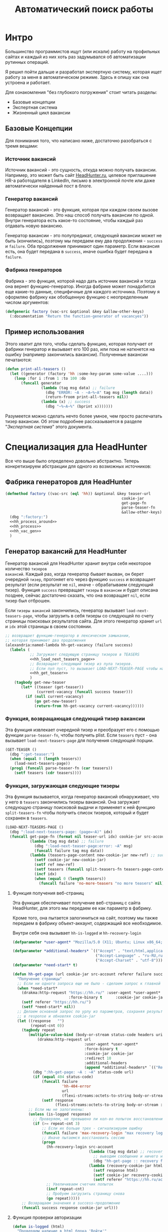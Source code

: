 #+STARTUP: showall indent hidestars

#+TITLE: Автоматический поиск работы

* Интро

Большинство программистов ищут (или искали) работу на профильных сайтах и каждый из них
хоть раз задумывался об автоматизации рутинных операций.

Я решил пойти дальше и разработал экспертную систему, которая ищет работу за меня в
автоматическом режиме. Здесь я опишу как она устроена и работает.

Для ознакомления "без глубокого погружения" стоит читать разделы:
- Базовые концепции
- Экспертная система
- Жизненный цикл вакансии

** Базовые Концепции

Для понимания того, что написано ниже, достаточно разобраться с тремя вещами:

*** Источник вакансий

Источник вакансий - это сущность, откуда можно получать вакансии. Например, это может
быть сайт [[http://hh.ru][HeadHunter.ru]], целевое приглашение HR-а работодателя в LinkedIn, письмо в
электронной почте или даже автоматически найденный пост в блоге.

*** Генератор вакансий

Генератор вакансий - это функция, которая при каждом своем вызове возвращает
вакансию. Это наш способ получать вакансии по одной. Внутри генератора есть какое-то
состояние, чтобы каждый раз отдавать новую вакансию.

Генератор вакансии - это полупредикат, следующей вакансии может не быть (кончились),
поэтому мы передаем ему два продолжения - ~success~ и ~failure~. Оба продолжения
принимают один параметр. Если вакансия есть, она будет передана в ~success~, иначе
ошибка будет передана в ~failure~.

*** Фабрика генераторов

Фабрика - это функция, которой надо дать источник вакансий и тогда она вернет
функцию-генератор. Иногда фабрике может понадобится еще какие-то данные, специфичные
для каждого источника. Поэтому я оформляю фабрику как обобщенную функцию с
неопределенным числом аргументов:

#+NAME: factory
#+BEGIN_SRC lisp
  (defgeneric factory (vac-src &optional &key &allow-other-keys)
    (:documentation "Return the function-generator of vacancyes"))
#+END_SRC

** Пример использования

Этого хватит для того, чтобы сделать функцию, которая получает от фабрики генератор и
вызывает его 100 раз, или пока не наткнется на ошибку (например закончились
вакансии). Полученные вакансии печатаются:

#+BEGIN_SRC lisp
  (defun print-all-teasers ()
    (let ((generator (factory 'hh :some-key-param some-value ....)))
      (loop :for i :from 1 :to 100 :do
         (funcall generator
                  (lambda (tag msg data) ;; failure
                    (dbg "ERROR: ~A - ~A~%~A" tag msg (length data))
                    (return-froom print-all-teasers nil))
                  (lambda (x) ;; success
                    (dbg "~%~A~%" (bprint x)))))))
#+END_SRC

Разумеется можно сделать нечто более умное, чем просто распечатать тизер вакансии. Об
этом подробнее рассказывается в разделе "[[*Экспертная система][Экспертная система]]" этого документа.

* Специализация дла HeadHunter

Все что выше было определено довольно абстрактно. Теперь конкретизируем абстракции для
одного из возможных источников:

** Фабрика генераторов для HeadHunter

#+NAME: hh_factory
#+BEGIN_SRC lisp
  (defmethod factory ((vac-src (eql 'hh)) &optional &key teaser-url      idx  ref
                                                      cookie-jar         src-account
                                                      get-page-fn        split-teasers-fn
                                                      parse-teaser-fn    (teasers nil)
                                                      &allow-other-keys)
    (dbg ":factory:")
    <<hh_process_around>>
    <<hh_process>>
    <<hh_vac_gen>>
    )
#+END_SRC

** Генератор вакансий для HeadHunter

Генератор вакансий для HeadHunter хранит внутри себя некоторое количество ~тизеров
вакансий~. Каждый раз, когда генератор бывает вызван, он берет очередной ~тизер~,
прогоняет его через функцию ~success~ и возвращает результат (если результат не ~nil~,
иначе - обрабатываем следующий тизер). Функция ~success~ превращает ~тизеры~ в
~вакансии~ и будет описана позднее, сейчас достаточно сказать, что она возвращает
~nil~, если тизер был отброшен.

Если ~тизеры вакансий~ закончились, генератор вызывает ~load-next-teasers-page~, чтобы
загрузить в себя тизеры со следующей по счету страницы поисковых результатов сайта. Для
этого генератор хранит ~url~ и ~idx~ этой страницы в своем состоянии.

#+NAME: hh_vac_gen
#+BEGIN_SRC lisp
  ;; возвращает функцию-генератор в лексическом замыкании,
  ;; которая принимает два продолжения
  (alexandria:named-lambda hh-get-vacancy (failure success)
    (labels (
             ;; Загружает следующую страницу тизеров в TEASERS
             <<hh_load_next_teasers_page>>
             ;; Возвращает следующий тизер из пула тизеров.
             ;; Если пул пуст, то вызывает LOAD-NEXT-TEASER-PAGE чтобы наполнить его
             <<hh_get_teaser>>
             )
      (tagbody get-new-teaser
         (let* ((teaser (get-teaser))
                (current-vacancy (funcall success teaser)))
           (if (null current-vacancy)
               (go get-new-teaser)
               (return-from hh-get-vacancy current-vacancy))))))
#+END_SRC

*** Функция, возвращающая следующий тизер вакансии

Эта функция извлекает очередной тизер и преобразует его с помощью функции
~parse-teaser-fn~, чтобы получить plist. Если ~teasers~ пуст - она вызывает
~load-next-teasers-page~ для получения следующей порции.

#+NAME: hh_get_teaser
#+BEGIN_SRC lisp
  (GET-TEASER ()
    (dbg ":get-teaser:")
    (when (equal 0 (length teasers))
      (load-next-teasers-page))
    (prog1 (funcall parse-teaser-fn (car teasers))
      (setf teasers (cdr teasers))))
#+END_SRC

*** Функция, загружающая следующие тизеры

Эта функция вызывается, когда генератор вакансий обнаруживает, что у него в ~teasers~
закончились тизеры вакансий. Она загружает следующую страницу поисковой выдачи и
применяет к ней функцию ~split-teasers-fn~ чтобы получить список тизеров, который и
будет сохранен в ~teasers~.

#+NAME: hh_load_next_teasers_page
#+BEGIN_SRC lisp
  (LOAD-NEXT-TEASERS-PAGE ()
    (dbg ":load-next-teasers-page: (page=~A)" idx)
    (funcall get-page-fn (format nil teaser-url idx) cookie-jar src-account ref
             (lambda (tag msg data) ;; failure
               (dbg ":load-next-teaser-page:error: ~A" msg)
               (funcall failure tag msg data))
             (lambda (teasers-page-content new-cookie-jar new-ref) ;; success
               (setf cookie-jar new-cookie-jar)
               (setf ref new-ref)
               (setf teasers (funcall split-teasers-fn teasers-page-content))
               (incf idx)
               (when (equal 0 (length teasers))
                 (funcall failure 'no-more-teasers "no more teasers" nil)))))
#+END_SRC

**** Функция получения веб-страниц

Эта функция обеспечивает получение веб-страниц с сайта HeadHunter, для этого мы
передаем ее как параметр в фабрику.

Кроме того, она пытается залогиниться на сайт, поэтому мы также передаем в фабрику
объект-аккаунт, содержащий все необходимое.

Внутри себя она вызывает ~hh-is-logged~ и ~hh-reсovery-login~

#+NAME: hh_get_page
#+BEGIN_SRC lisp
  (defparameter *user-agent* "Mozilla/5.0 (X11; Ubuntu; Linux x86_64; rv:35.0) Gecko/20100101 Firefox/35.0")

  (defparameter *additional-headers* `(("Accept" . "text/html,application/xhtml+xml,application/xml;q=0.9,*/*;q=0.8")
                                       ("Accept-Language" . "ru-RU,ru;q=0.8,en-US;q=0.5,en;q=0.3")
                                       ("Accept-Charset" . "utf-8")))
  (defparameter *need-start* t)

  (defun hh-get-page (url cookie-jar src-account referer failure success)
    "Получение страницы"
    ;; Если ни одного запроса еще не было - сделаем запрос к главной и снимем флаг
    (when *need-start*
      (drakma:http-request "https://hh.ru/" :user-agent *user-agent* :redirect 10
                           :force-binary t      :cookie-jar cookie-jar)
      (setf referer "https://hh.ru/")
      (setf *need-start* nil))
    ;; Делаем основной запрос по урлу из параметров, сохраняя результат
    ;; в response и обновляя cookie-jar
    (let ((response   "")
          (repeat-cnt 0))
      (tagbody repeat
         (multiple-value-bind (body-or-stream status-code headers uri stream must-close reason-phrase)
             (drakma:http-request url
                                  :user-agent *user-agent*
                                  :force-binary t
                                  :cookie-jar cookie-jar
                                  :redirect 10
                                  :additional-headers
                                  (append *additional-headers* `(("Referer" . ,referer))))
           (dbg ":hh-get-page: ~A : ~A" status-code url)
           (if (equal 404 status-code)
               (funcall failure
                        'hh-404-error
                        url
                        (flexi-streams:octets-to-string body-or-stream :external-format :utf-8))
               (setf response
                     (flexi-streams:octets-to-string body-or-stream :external-format :utf-8))))
         ;; Если мы не залогинены:
         (unless (is-logged response)
           ;; Проверяем, не превышено ли кол-во попыток восстановления
           (if (>= repeat-cnt 3)
               ;; Если их больше трех - сигнализируем ошибку
               (funcall failure 'max-recovery-login "max recovery login cnt" response)
               ;; Иначе пытаемся восстановить сессию
               (progn
                 (hh-recovery-login src-account
                                    (lambda (tag msg data) ;; recovery failure
                                      ;; выводим сообщение и ничего не делаем (3 попытки)
                                      (dbg "hh-get-page :: recovery failure"))
                                    (lambda (recovery-cookie-jar html)
                                      (setf response html)
                                      (setf cookie-jar recovery-cookie-jar)
                                      (setf referer "https://hh.ru/account/login")))
                 ;; Увеличиваем счетчик попыток
                 (incf repeat-cnt)
                 ;; Пробуем загрузить страницу снова
                 (go repeat)))))
      ;; Возвращаем значения в success-продолжение
      (funcall success response cookie-jar url)))
#+END_SRC

**** Функция проверки авторизации

#+NAME: hh_is_logged
#+BEGIN_SRC lisp
  (defun is-logged (html)
    "Проверяем наличие в html блока 'Войти'"
    (let ((res (not (contains html "data-qa=\"mainmenu_loginForm\">Войти</div>"))))
      (dbg ":is-logged: ~A" res)
      res))
#+END_SRC

**** Функция восстановления авторизации

Мы хотим в случае обрыва сессии перелогиниваться прозрачно для всего остального кода.

Для этих целей мы передаем в ~hh-recovery-login~ объект ~src-account~, который содержит
все необходимое, чтобы восстановить сессию: логин, пароль и ФИО пользователя, по
которому мы определяем, что успешно залогинились.

Мы также передаем два продолжения.

Продолжение ~success~ вызывается в случае успешного логина и получает:
- новый ~cookie-jar~, который нужно использовать для работы внутри сессии
- ~html~

Продолжение ~failure~ вызывается при неуспехе и ему передается:
- ~tag~ ошибки
- ~msg~ -сообщение для вывода
- ~data~ - html-данные, которые представляют собой полученный ответ

#+NAME: hh_recovery_login
#+BEGIN_SRC lisp
  ;; Вспомогательная функция
  (defun get-cookies-alist (cookie-jar)
    "Получаем alist с печеньками из cookie-jar"
    (loop :for cookie :in (drakma:cookie-jar-cookies cookie-jar) :append
       (list (cons (drakma:cookie-name cookie) (drakma:cookie-value cookie)))))

  (defun hh-recovery-login (src-account failure success)
    (dbg ":hh-recovery-login:")
    ;; Сначала заходим на главную как будто первый раз, без cookies
    (setf drakma:*header-stream* nil)
    (let* ((start-uri "https://hh.ru/")
           (cookie-jar (make-instance 'drakma:cookie-jar))
           (additional-headers *additional-headers*)
           (response (drakma:http-request start-uri
                                          :user-agent *user-agent*
                                          :additional-headers additional-headers
                                          :force-binary t
                                          :cookie-jar cookie-jar
                                          :redirect 10)))
      ;; Теперь попробуем использовать cookies для логина
      ;;   GMT=3 ;; _xsrf=  ;; hhrole=anonymous ;; hhtoken= ;; hhuid=
      ;;   regions=2 ;; unique_banner_user=
      ;; И заходим с вот-таким гет-запросом:
      ;;   username=avenger-f@ya.ru ;; password=jGwPswRAfU6sKEhVXX
      ;;   backurl=https://hh.ru/ ;; remember=yes ;; action="Войти" ;; _xsrf=
      ;; Для отладочной печати:
      ;;   (setf drakma:*header-stream* *standard-output*)
      (let* ((post-parameters `(("username" . ,(src_login src-account))
                                ("password" . ,(src_password src-account))
                                ("backUrl"  . "https://hh.ru/")
                                ("remember" . "yes")
                                ("action"   . "%D0%92%D0%BE%D0%B9%D1%82%D0%B8")
                                ("_xsrf"    . ,(cdr (assoc "_xsrf"
                                                           (get-cookies-alist cookie-jar)
                                                           :test #'equal)))))
             (xsrf (cdr (assoc "_xsrf" (get-cookies-alist cookie-jar) :test #'equal)))
             (cookie-jar-2
              (make-instance
               'drakma:cookie-jar
               :cookies (append (list (make-instance 'drakma:cookie
                                                     :name "GMT"
                                                     :value "3"
                                                     :domain "hh.ru")
                                      (make-instance 'drakma:cookie
                                                     :name "_xsrf"
                                                     :value xsrf
                                                     :domain "hh.ru"))
                                (remove-if #'(lambda (x)
                                               (equal "crypted_id" (drakma:cookie-name x)))
                                           (drakma:cookie-jar-cookies cookie-jar)))))
             (response-2
              (drakma:http-request
               "https://hh.ru/account/login"
               :user-agent *user-agent*
               :method :post
               :parameters post-parameters
               :additional-headers (append *additional-headers* `(("Referer" . ,start-uri)))
               :cookie-jar cookie-jar-2
               :force-binary t
               :redirect 10))
             (html (flexi-streams:octets-to-string response-2 :external-format :utf-8)))
        (if (contains html (src_fio src-account))
            (funcall success cookie-jar-2 html)
            (funcall failure 'login-failed "login failed" html)))))
#+END_SRC

* Функции преобразования

Эти функции и макросы нужны для преобразования дерева s-выражений. Они используются в
следующих разделах. Мы будем включать их единым блоком

#+NAME: hh_transforming
#+BEGIN_SRC lisp
  <<maptree_transform>>

  <<make_transform>>

  <<make_extract>>
#+END_SRC

** Трансформация дерева

Описание вакансии (или ее тизера), после преобразования из html, представляет из себя
дерево, в котором нам важна структура, так как требования, обязанности и прочее
описываются списком. В этом списке много лишнего форматирования, для удаления которого
нам необходимо уметь преобразовывать (трансформировать) дерево.

**** Maptree-if

Функция ~maptree-if~ - рекурсивный преобразователь, который возвращает новое дерево,
рекурсивно вызывая аргумент ~transformer~ на ~sub-tree~, которые удовлетворяют
аргументу ~predicate~.

Аргумент ~predicate~ должен быть лямбда-функцией, которая принимает на вход ~subtree~ и
возвращает ~T~ или ~NIL~

Аргумент ~transformer~ должен быть лямбда-функцией, которая принимает на вход ~subtree~
и возвращает ~atom~ или ~subtree~ в первом параметре, а во втором может возвратить
функцию ~control~. Если эта функция возвращена, тогда дерево возвращается с замененным
~transformer~-ом узлами по следующему алгоритму:

#+BEGIN_SRC lisp
  (funcall control
           #'(lambda (x)
               (maptree-if predicate transformer x))
           transformed-tree)
#+END_SRC

В противном случае оно возвращается как есть.

Собственно функция ~maptree-if~, которую мы помещаем в утилиты:

#+NAME: f_util_contents
#+BEGIN_SRC lisp
  (defun maptree-if (predicate transformer tree)
    (multiple-value-bind (t-tree control)
        (if (funcall predicate tree)
            (funcall transformer tree)
            (values tree #'mapcar))
      (if (and (consp t-tree)
               control)
          (funcall control
                   #'(lambda (x)
                       (maptree-if predicate transformer x))
                   t-tree)
          t-tree)))
#+END_SRC

Несколько примеров работы:

#+BEGIN_SRC lisp
  ;; Нерекурсивная замена
  (maptree-if #'(lambda (x)
                  (and (consp x)
                       (eq (car x) 'ping)))
              #'(lambda (x)
                  `(pong ,@(cdr x)))
              '(progn (ping (ping (ping 1)))))
  ;; => (PROGN (PONG (PING (PING 1))))

  ;; Рекурсивная замена
  (maptree-if #'(lambda (x)
                  (and (consp x)
                       (eq (car x) 'ping)))
              #'(lambda (x)
                  (values `(pong ,@(cdr x)) #'mapcar))
              '(progn (ping (ping (ping 1)))
                ping))
  ;; => (PROGN (PONG (PONG (PONG 1))))
#+END_SRC

**** Maptree-transform

~maptree-transform~ - это аналог ~maptree-if~, но здесь одна функция
(~predicate-transformer~) и ищет и трансформирует узел дерева:

#+NAME: maptree_transform
#+BEGIN_SRC lisp
  (defun maptree-transform (predicate-transformer tree)
    (multiple-value-bind (t-tree control)
        (aif (funcall predicate-transformer tree)
             it
             (values tree #'mapcar))
      (if (and (consp t-tree)
               control)
          (funcall control
                   #'(lambda (x)
                       (maptree-transform predicate-transformer x))
                   t-tree)
          t-tree)))

  ;; mtm - синтаксический сахар для maptree-transform
  (defmacro mtm (transformer tree)
    (let ((lambda-param (gensym)))
      `(maptree-transform #'(lambda (,lambda-param)
                              (values (match ,lambda-param ,transformer)
                                      #'mapcar))
                          ,tree)))
#+END_SRC

** Макрос для создания преобразователей

Этот макрос формирует функции вида ~transform-*~, которые осуществляют преобразование
дерева в соответствии с шаблоном, переданным в ~body~. Функция в любом случае
возвращает дерево, преобразованное или нет.

#+NAME: make_transform
#+BEGIN_SRC lisp
  (defmacro make-transform ((name) &body body)
    (let ((param   (gensym)))
      `(defun ,(intern (format nil "TRANSFORM-~A" (string-upcase (symbol-name name)))) (,param)
         (mtm ,@body
              ,param))))
#+END_SRC

** Макрос для создания экстракторов

Этот макрос формирует функции вида ~extract-*~, которые извлекают из дерева ветвь,
совпавшую с шаблоном, переданным в ~body~. Если такой ветви не нашлось, функция
возвращает ~nil~.

#+NAME: make_extract
#+BEGIN_SRC lisp
  (defmacro make-extract ((name retlist) &body body)
    (let ((param   (gensym)))
      `(defun ,(intern (format nil "EXTRACT-~A" (string-upcase (symbol-name name)))) (,param)
         (block subtree-extract
           (mtm (,@body
                 (return-from subtree-extract ,retlist))
                ,param)
           nil))))

  ;; (print
  ;;  (macroexpand-1 '(make-extract (compensation `(:compensation ,compensation))
  ;;                   `("vacancy-compensation" NIL ,compensation))))
#+END_SRC

* Разделение тизеров вакансий

На этом этапе у нас на входе есть страницы поисковой выдачи, которые содержат тизеры
вакансий. Нам нужно как можно скорее превратить их в список отдельных тизеров. Для
этого функция ~hh-split-teasers~ (которую мы передаем в фабрику, чтобы параметризовать
генератор вакансий) делает следующее:
- преобразует html-код страницы в дерево s-выражений
- извлекает из этого дерева часть, которая содержит поисковую выдачу
- преобразует элементы форматирования, таких как ~div~ и ~span~ в "говорящие"
  элементы дерева для повышения читаемости (названия для преобразования извлекаются из
  атрибутов ~class~ и ~data-qa~.
- трансформирует дерево и извлекает из него список тизеров
- трасформирует элементы со вставленной рекламой и удаляет их

Таким образом мы для каждой страницы поисковой выдачи получаем список необработанных
тизеров вакансий. В этих тизерах s-выражения, соответствующие html-коду еще не
преобразованы в plist, с которым удобно работать.

#+NAME: hh_split_teasers
#+BEGIN_SRC lisp
  <<html_to_tree>>

  <<extract_search_results>>

  <<maptreefilter>>

  (defun advertp (teaser)
    (equal teaser '(:GARBAGE "advert")))

  (defparameter *last-parse-data* nil)

  (defun hh-split-teasers (html)
    "Получение списка вакансий из html"
    (dbg ":hh-split-teasers:")
    (setf *last-parse-data* html)
    (->> (html-to-tree html)
         (extract-search-results)
         (maptreefilter)
         (transform-vacancy-serp)
         (car)
         (transform-special)
         (remove-if #'advertp)))

  ;; (print (hh-split-teasers *last-parse-data*))

  ;; (print *last-parse-data*)
#+END_SRC

** Парсер html в s-exps

Чтобы получить вакансии со страниц поисковой выдачи - напишем парсер, который переведет
полученный html в более удобное лисп-дерево (~html-to-tree~). Тут же напишем и обратное
преобразование - может пригодиться.

#+NAME: html_to_tree
#+BEGIN_SRC lisp
  (defun html-to-tree (html)
    (html5-parser:parse-html5-fragment html :dom :xmls))

  (defun tree-to-html (tree &optional (step 0))
    (macrolet ((indent () `(make-string (* 3 step) :initial-element #\Space)))
      (labels ((paired (subtree)
                 (format nil "~A<~A~A>~%~A~4:*~A</~A>~%"
                         (indent)
                         (car subtree)
                         (format nil "~:[~; ~1:*~{~A~^ ~}~]"
                                 (mapcar #'(lambda (attr)
                                             (let ((key (car attr))
                                                   (val (cadr attr)))
                                               (format nil "~A=\"~A\"" key val)))
                                         (cadr subtree)))
                         (format nil "~{~A~}"
                                 (progn
                                   (incf step)
                                   (let ((ret (mapcar #'(lambda (x)
                                                          (subtree-to-html x step))
                                                      (cddr subtree))))
                                     (decf step)
                                     ret)))))
               (singled (subtree)
                 (format nil "~A<~A~A />~%"
                         (indent)
                         (car subtree)
                         (format nil "~:[~; ~1:*~{~A~^ ~}~]"
                                 (mapcar #'(lambda (attr)
                                             (let ((key (car attr))
                                                   (val (cadr attr)))
                                               (format nil "~A=\"~A\"" key val)))
                                         (cadr subtree)))))
               (subtree-to-html (subtree &optional (step 0))
                 (cond ((stringp subtree) (format nil "~A~A~%" (indent) subtree))
                       ((numberp subtree) (format nil "~A~A~%" (indent) subtree))
                       ((listp   subtree)
                        (let ((tag (car subtree)))
                          (cond ((or (equal tag "img")
                                     (equal tag "link")
                                     (equal tag "meta"))
                                 (singled subtree))
                                (t (paired subtree)))))
                       (t (format nil "[:err:~A]" subtree)))))
        (reduce #'(lambda (a b) (concatenate 'string a b))
                (mapcar #'(lambda (x) (subtree-to-html x step))
                        tree)))))
#+END_SRC

** Экстрактор поисковых результатов

Затем нам понадобится отделить собственно поисковые результаты, с которыми будем
работать:

#+NAME: extract_search_results
#+BEGIN_SRC lisp
  (defun extract-search-results (tree)
    (block subtree-extract
      (mtm (`("div"
              (("data-qa" "vacancy-serp__results"))
              ,@rest)
             (return-from subtree-extract rest))
           tree)))
#+END_SRC

** Фильтр-преобразователь дерева

Поисковые результаты представляют собой список деревьев, внутри которых много
html-кода, относящегося к разметке. Из-за этого их сложно читать и анализировать. Но
можно преобразовать эти деревья в более удобные для анализа, следуя следующему
алгоритму:

- Проходя по каждому элементу дерева
  - Если элемент является списком
    - Если элемент - это '("target" "_blank"), то удаляем его, записывая остаток списка
      (cdr) на его место, потому что этот элемент не несет никакой нужной нам
      информации.
    - Если элемент начинается с "script" (т.е. мы обоснованно предполагаем, что это тег
      <script>, потому что нигде не употребляется атрибут "script"), то поступаем
      аналогично, удаляя его
    - Если элемент начинается с "div" "span" или "a", то для начала отделим атрибуты от
      его содержимого.
      - Если существует атрибут "data-qa", то он станет новым именем элемента, в
        противном случае
        - Если существует атрибут "class", то он будет новым именем элемента.
      - Если есть новое имя элемента:
        - Существуют блоки с именами, которые нам полностью неинтересны, поэтому мы
          можем прямо здесь заменить их на их строковые имена, чтобы сделать все более
          читаемым. Если мы нашли такой блок - то сделаем это. В противном случае:
          - Удалим атрибуты "data-qa" и "class" из списка атрибутов
          - Запишем новое имя элемента на место "div" или "span"
          - Запишем обновленные атрибуты на место старых

Реализуем этот алгоритм. Для поиска атрибутов будем использовать функцию ~get-attr~,
которая превращает атрибуты в plist и ищет в нем.

#+NAME: maptreefilter
#+BEGIN_SRC lisp
  (defun attrs-to-plist (attrs)
    (mapcan #'(lambda (x)
                (list (intern (string-upcase (car x)) :keyword) (cadr x)))
            attrs))

  ;; (attrs-to-plist '(("href" "/employer/3127") ("class" "bloko-link bloko-link_secondary")
  ;;                   ("data-qa" "vacancy-serp__vacancy-employer")))
  ;; => (:HREF "/employer/3127" :CLASS "bloko-link bloko-link_secondary" :DATA-QA
  ;;           "vacancy-serp__vacancy-employer")

  (defun plist-to-attrs (attrs)
    (loop :for attr :in attrs :by #'cddr :collect
       (list (string-downcase (symbol-name attr)) (getf attrs attr))))

  ;; (plist-to-attrs '(:HREF "/employer/3127" :CLASS "bloko-link bloko-link_secondary" :DATA-QA
  ;;                   "vacancy-serp__vacancy-employer"))
  ;; => (("href" "/employer/3127") ("class" "bloko-link bloko-link_secondary")
  ;;         ("data-qa" "vacancy-serp__vacancy-employer"))

  (defun maptreefilter (tree)
    (when (listp tree)
      (when (and (listp (car tree)) (equal '("target" "_blank") (car tree)))
        (setf tree (cdr tree)))
      (when (and (listp (car tree)) (equal "script" (caar tree)))
        (setf tree (cdr tree)))
      (when (and (listp (car tree)) ;; fix error if car is not list
                 (or (equal "div" (caar tree))
                     (equal "span" (caar tree))
                     (equal "a" (caar tree))
                     (equal "td" (caar tree))
                     (equal "th" (caar tree))
                     (equal "table" (caar tree))
                     ))
        (let ((attrs (attrs-to-plist (cadar tree)))
              (rest  (cddar tree))
              (name   nil))
          ;; data-qa is primary target for new name
          (aif (getf attrs :data-qa)
               (progn
                 (setf name it))
               ;; else: class is secondary target for new name
               (aif (getf attrs :class)
                    (progn
                      (setf name it))))
          (when name
            (if (or (equal name "search-result-description__item")
                    (equal name "search-result-item__control"))
                ;; Убиваем ненужное, если оно есть
                (setf (car tree) name)
                ;; else
                (progn
                  (remf attrs :data-qa)
                  (remf attrs :class)
                  (setf (caar tree) name) ;; new name
                  (setf (cadar tree) (plist-to-attrs attrs)) ;; new attrs
                  ))))))
    (cond
      ((null tree) nil)
      ((atom tree) tree)
      (t (cons (maptreefilter (car tree))
               (maptreefilter (cdr tree))))))
#+END_SRC

* Разбор тизеров вакансий

Эта функция разбирает html-код страницы выдачи тизеров. Мы передаем ее в фабрику, чтобы
параметризовать генератор, который фабрика вернет.

Функция ~hh-parse-teasers~ получает на вход html страницы поисковой выдачи
и превращает его в список вакансий. Для этого она выполняет ряд операций:
- Преобразование html-кода в дерево s-выражений
- Извлечение из этого дерева части, которая содержит поисковую выдачу
- Преобразование элементов форматирования, таких как ~div~ и ~span~ в "говорящие"
  элементы дерева для повышения читаемости (названия для преобразования извлекаются из
  атрибутов ~class~ и ~data-qa~.
- Применение набора трансформаций для получения списка тизеров в виде plists.

Технические подробности о трансформациях - далее в разделе: [[*Трансформация дерева][Трансформация дерева]]

Если в тизере указана зарплата, мы также получаем
- Валюту зарплаты (3х-буквенный идентификатор)
- Сумму
- Текстовое выражение, содержащее "от" или "от и до". Бывают также и варианты "от
  100000 до 200000 до вычета НДФЛ".

Иногда HeadHunter синдицирует вакансии с других платформ, к примеру с CAREER.RU, тогда в
вакансии может отсутствовать работодатель.

#+NAME: hh_parse_teaser
#+BEGIN_SRC lisp
  <<parse_salary_text>>

  <<parse_salary_currency>>

  <<teaser_transformors>>

  <<plistp>>

  <<my_merge_plist>>

  <<tree_plist_p>>

  <<linearize_teaser>>

  (defparameter *last-parse-teaser* nil)

  (defun hh-parse-teaser (teaser)
    "Получение списка вакансий из html"
    (dbg ":hh-parse-teaser:")
    (setf *last-parse-teaser* teaser)
    (->> (transform-responder teaser)
         (transform-rejecter)
         (transform-inviter)
         (transform-vacancy-title)
         (transform-vacancy-archived)
         (transform-search-item-name)
         (transform-schedule)
         (transform-employer)
         (transform-employer-anon)
         (transform-career)
         (transform-metro)
         (transform-metro-empty)
         (transform-address)
         (transform-meta-info)
         (transform-insider-teaser)
         (transform-responsibility)
         (transform-requirement)
         (transform-serp-item-info)
         (transform-compensation)
         (transform-logo)
         (transform-item-sidebar-separator)
         (transform-item-sidebar)
         (transform-item-sidebar) ;; sidebar in sidebar
         (transform-serp-item-row)
         (transform-controls-item)
         (transform-date)
         (transform-controls-last)
         (transform-trigger-container)
         (transform-trigger-button)
         (transform-row-controls)
         (transform-serp-premium)
         (transform-serp-vacancy)
         (transform-reform-meta-info)
         (transform-control-gt-xs)
         (linearize-teaser)
         ))

  ;; (print (hh-parse-teaser *last-parse-teaser*))

  ;; (print *last-parse-teaser*)
#+END_SRC

** Функция для разбора зарплаты

Эта функция нужна преобразователям тизеров и вакансий. Она получает на вход текстовое
описание зарплатного предложения и возвращает минимальное, максимальное значение и
коммент (например для описания "от 100000 до 200000 до вычета НДФЛ" будет возвращено
100000, 200000, "до вычета НДФЛ").

#+NAME: parse_salary_text
#+BEGIN_SRC lisp
  (defun parse-salary-text (salary-text)
    (let ((salary-min nil)
          (salary-max nil)
          (comment ""))
      (multiple-value-bind  (match-p result)
          (ppcre:scan-to-strings "(от (\\d+))(.*)" salary-text)
        (when match-p
          (setf salary-min  (parse-integer (aref result 1)))
          (setf salary-text (string-left-trim '(#\Space) (aref result 2)))))
      (multiple-value-bind  (match-p result)
          (ppcre:scan-to-strings "(до (\\d+))(.*)" salary-text)
        (when match-p
          (setf salary-max  (parse-integer (aref result 1)))
          (setf salary-text (string-left-trim '(#\Space) (aref result 2)))))
      (multiple-value-bind  (match-p result)
          (ppcre:scan-to-strings "((\\d+)-(\\d+))(.*)" salary-text)
        (when match-p
          (setf salary-min  (parse-integer (aref result 1)))
          (setf salary-max  (parse-integer (aref result 2)))
          (setf salary-text (string-left-trim '(#\Space) (aref result 3)))))
      (setf comment salary-text)
      (values salary-min salary-max comment)))
#+END_SRC

** Функция для разбора валюты

Эта функция возвращает трехбуквенный код код валюты и измененное значение
~salary-text~.

#+NAME: parse_salary_currency
#+BEGIN_SRC lisp
  (defun parse-salary-currency (salary-text)
    (let ((currency "RUR"))
      (cond ((ppcre:all-matches-as-strings "руб." salary-text)
             (progn
               (setf salary-text (ppcre:regex-replace-all " руб." salary-text ""))
               (setf currency "RUR")))
            ((ppcre:all-matches-as-strings "USD" salary-text)
             (progn
              (setf salary-text (ppcre:regex-replace-all " USD" salary-text ""))
              (setf currency "USD")))
            ((ppcre:all-matches-as-strings "EUR" salary-text)
             (progn
               (setf salary-text (ppcre:regex-replace-all " EUR" salary-text ""))
               (setf currency "USD")))
            (t (setf currency "RUR")))
      (values currency salary-text)))
#+END_SRC

** Набор преобразователей для тизеров

Эти макросы по шаблону преобразуют тизер вакансии в plist

#+NAME: teaser_transformors
#+BEGIN_SRC lisp
  (make-transform (vacancy-serp)
    (`("vacancy-serp" NIL ,@rest)
      rest))

  (make-transform (responder)
    (`("vacancy-serp__vacancy_responded"
       (("href" ,_)) "Вы откликнулись")
      `(:status "responded")))

  (make-transform (rejecter)
    (`("vacancy-serp__vacancy_rejected"
       (("href" ,_)) "Вам отказали")
      `(:status "rejected")))

  (make-transform (inviter)
    (`("vacancy-serp__vacancy_invited"
       (("href" ,_)) "Вы приглашены!")
      `(:status "invited")))

  (make-transform (vacancy-title)
    (`("vacancy-serp__vacancy-title"
        (("href" ,href) ,@rest)
        ,title)
      (if (search "hhcdn.ru" href)
          `(:href ,href :name ,title :archived nil)
          (let ((id (parse-integer (car (last (split-sequence:split-sequence #\/ href))))))
            `(:src-id ,id :href ,href :name ,title)))))

  (make-transform (vacancy-archived)
    (`("strong" (("data-qa" "vacancy-serp__vacancy_archived"))
                "Вакансия была перенесена в архив")
      `(:archived t)))

  (make-transform (schedule)
    (`("vacancy-serp__vacancy-work-schedule"
       NIL ,schedule)
      `(:schedule ,schedule)))

  (make-transform (responsibility)
    (`("vacancy-serp__vacancy_snippet_responsibility"
       NIL
       ,responsibility)
      `(:responsibility ,responsibility)))

  (make-transform (requirement)
    (`("vacancy-serp__vacancy_snippet_requirement"
       NIL
       ,requirement)
      `(:requirement ,requirement)))

  (make-transform (insider-teaser)
    (`("vacancy-serp__vacancy-interview-insider"
       (("href" ,insider))
       "Посмотреть интервью о жизни в компании")
      `(:insider ,insider)))

  (make-transform (serp-item-info)
    (`("vacancy-serp-item__info" NIL ,@rest)
      `(:item-info ,@(remove-if (lambda (x)
                                  (or (equal x " (")
                                      (equal x ")")))
                                rest))))

  (make-transform (serp-item-row)
    (`("vacancy-serp-item__row" NIL ,@rest)
      `(:row ,@rest)))

  (make-transform (employer)
    (`(,container
       NIL
       ("vacancy-serp__vacancy-employer"
        (("href" ,href))
        ,emp-name)
       ,@rest)
      `(:emp-name ,emp-name :emp-href ,href
                  :emp-id ,(parse-integer
                            (car (last (split-sequence:split-sequence #\/ href))) :junk-allowed t))))

  (make-transform (employer-anon)
    (`("search-result-item__company"
       NIL
       ,anon
       ("bloko-link" (("href" ,_))
                     ("bloko-icon bloko-icon_done bloko-icon_initial-action" NIL)))
      `(:emp-name ,anon :anon t)))

  (make-transform (date)
    (`("vacancy-serp__vacancy-date" NIL ("vacancy-serp-item__publication-date" NIL ,date))
      `(:date ,date)))

  (make-transform (career)
    (`("vacancy-serp__vacancy_career" NIL "  •  CAREER.RU")
      `(:garbage "career")))

  (make-transform (metro)
    (`("metro-station" NIL ("metro-point" (("style" ,color))) ,metro)
      `(:metro ,metro :color ,color)))

  (make-transform (metro-empty)
    (`("metro-station" NIL ("metro-point" (("style" ,color))))
      `(:garbage "metro-empty")))

  (make-transform (address)
    (`("vacancy-serp__vacancy-address" NIL ,address ,@rest)
      `((:address ,address) ,@rest)))

  (make-transform (meta-info)
    (`("vacancy-serp-item__meta-info" NIL ,@rest)
      `(:meta-info ,@rest)))

  (make-transform (compensation)
    (`("vacancy-serp__vacancy-compensation"
       NIL
       ,salary-text)
      (let ((salary-text (ppcre:regex-replace-all " " salary-text ""))
            (salary-min nil)
            (salary-max nil))
        (multiple-value-bind (currency salary-text)
            (parse-salary-currency salary-text)
          (multiple-value-bind (salary-min salary-max comment)
              (parse-salary-text salary-text)
            (when (null salary-min)
              (setf salary-min salary-max))
            (when (null salary-max)
              (setf salary-max salary-min))
            `(:currency ,currency
                        :salary ,salary-max
                        :salary-text ,salary-text
                        :salary-min ,salary-min
                        :salary-max ,salary-max))))))

  (make-transform (logo)
    (`("vacancy-serp__vacancy-employer-logo"
       (("href" ,_))
       ("img"
        (("src" ,logo)
         ("alt" ,_)
         ("class" "vacancy-serp-item__logo"))))
      `(:logo ,logo)))

  (make-transform (item-sidebar-separator)
    ((or `("vacancy-serp-item__sidebar" NIL)
         `("vacancy-serp-item__sidebar" NIL " "))
      `(:garbage "sidebar-separator")))

  (make-transform (item-sidebar)
    (`("vacancy-serp-item__sidebar" NIL ,@rest)
      `(:item-sidebar ,@rest)))

  (make-transform (search-item-name)
    (`("search-item-name" NIL ,contents)
      `(:item-name ,contents)))

  (make-transform (controls-item)
    (`("vacancy-serp-item__controls-item" NIL ,@rest)
      `(:garbage "controls-item")))

  (make-transform (controls-last)
    (`("vacancy-serp-item__controls-item vacancy-serp-item__controls-item_last" NIL ,@rest)
      `(:garbage "controls-last")))

  (make-transform (trigger-container)
    (`("vacancy-serp-item__controls-item HH-VacancyResponseTrigger-Container g-hidden"
       NIL ,@rest)
      `(:trigger-container ,(car rest))))

  (make-transform (trigger-button)
    (`("HH-VacancyResponseTrigger-Button" NIL ,@rest)
      `(:garbage "trigger-button")))

  (make-transform (row-controls)
    (`("vacancy-serp-item__row vacancy-serp-item__row_controls" NIL ,@rest)
      `(:row-controls ,@rest)))

  (make-transform (serp-premium)
    (`("vacancy-serp__vacancy vacancy-serp__vacancy_premium" NIL ,@rest)
      `(:premium ,@rest)))

  (make-transform (serp-vacancy)
    (`("vacancy-serp__vacancy" NIL ,@rest)
      `(:vacancy ,@rest)))

  (make-transform (special)
    ((or `("vacancy-serp-special vacancy-serp-special_wide" NIL)
         `("vacancy-serp-special vacancy-serp-special_medium" NIL))
     `(:garbage "advert")))

  (make-transform (control-gt-xs)
    (`("vacancy-serp-item__control vacancy-serp-item__control_gt-xs" NIL ,@rest)
      `(:garbage "control-gt-xs")))

  ;; reforming

  (make-transform (reform-meta-info)
    (`(:META-INFO ,@rest)
      (if (not (listp (car rest)))
          `(:garbage "bad-meta-info")
          `(:meta-info ,@(->> (car rest)
                              (mapcar #'(lambda (x)
                                          (if (not (listp x))
                                              `(:garbage "и еще metro")
                                              x)))
                              (remove-if (lambda (x)
                                           (equal (car x) :garbage))))))))
#+END_SRC

** Функция-предикат для plists

Это функция-предикат, которая возвращает свой параметр, если он является
правильным plist и ~NIL~ в противном случае.

#+NAME: plistp
#+BEGIN_SRC lisp
  (defun plistp (param)
    "Test wheather PARAM is a properly formed pparam."
    (when (listp param)
      (loop :for rest :on param :by #'cddr
         :unless (and (keywordp (car rest))
                      (cdr rest))
         :do (return nil)
         :finally (return param))))
#+END_SRC

** Функция слияния plists

Это функция, которая правильным образом сливает вместе два plist-а

#+NAME: my_merge_plist
#+BEGIN_SRC lisp
  (defun my-merge-plists (p1 p2)
    (loop with notfound = '#:notfound
       for (indicator value) on p1 by #'cddr
       when (eq (getf p2 indicator notfound) notfound)
       do (progn
            (push value p2)
            (push indicator p2)))
    p2)
#+END_SRC

** Функция предикат tree-plists

Это функция возвращает ~T~ если список, переданный в параметре является правильным
plist-деревом.

#+NAME: tree_plist_p
#+BEGIN_SRC lisp
  (defun tree-plist-p (pl)
    "Returns T if PL is a plist (list with alternating keyword elements). "
    (cond ((null pl)                 t)
          ((and (listp pl)
                (keywordp (car pl))
                (cdr pl))
           (tree-plist-p (cddr pl)))
          ((and (listp pl)
                (listp (car pl)))
           (and (tree-plist-p (car pl))
                (tree-plist-p (cdr pl))))
          (t
           (progn
             ;; (print pl)
             nil))))
#+END_SRC

** Линеаризатор тизера

Эта функция превращает тизер в линейный plist

#+NAME: linearize_teaser
#+BEGIN_SRC lisp
  (defun linearize-teaser (vacancy)
    (cond ((not (listp vacancy))
           (err (format nil "Wrong teaser: ~A" vacancy)))
          ((not (keywordp (car vacancy)))
           (mapcar #'linearize-teaser (cdr vacancy)))
          ((member (car vacancy)
                   '(:status :date :garbage :src-id :href :emp-name :address :metro :currency
                     :responsibility :requirement :logo :schedule :insider :archived))
           vacancy)
          ((member (car vacancy)
                   '(:premium :vacancy :row-controls :row :item-info :item-name :meta-info
                     :item-sidebar :trigger-container))
           (mapcan #'linearize-teaser (remove-if #'(lambda (x)
                                                     (equal (car x) :garbage))
                                                 (cdr vacancy))))
          (t (err (format nil "Unknown vacancy key: ~A" (car vacancy))))))
#+END_SRC

* Сбор тизеров

Со всем вышеперечисленным, чтобы получить и распечатать первые 100 тизеров вакансий нам
нужно написать следующее:

#+BEGIN_SRC lisp
  <<creds>>

  (let ((gen (factory 'hh
                      :teaser-url         *hh-teaser-url*
                      :idx                0
                      :ref                "https://hh.ru"
                      :cookie-jar         (make-instance 'drakma:cookie-jar)
                      :src-account        *hh-account*
                      :get-page-fn        #'hh-get-page
                      :split-teasers-fn   #'hh-split-teasers
                      :parse-teaser-fn    #'hh-parse-teaser)))
    (loop :for i :from 1 :to 100 :do
       (funcall gen
                (lambda (tag msg data) ;; failure
                  (dbg "ERROR: ~A - ~A~%~A" tag msg (length data))
                  (error tag))
                (lambda (x)
                  (dbg "~%~A~%" (bprint x))))))
#+END_SRC

** Необходимые входные данные

#+NAME: creds
#+BEGIN_SRC lisp
  (defclass src-account ()
    ((id            :initarg :id           :accessor id)
     ;; идентификатор пользователя, владеющего логином
     (user_id       :initarg :user_id      :accessor user_id)
     ;; идентификатор источника ("hh" - для headhunter.ru :accessor "hh" )
     (src_source    :initarg :src_source   :accessor src_source)
     ;; логин пользователя на источнике
     (src_login     :initarg :src_login    :accessor src_login)
     ;; пароль пользователя на источнике
     (src_password  :initarg :src_password :accessor src_password)
     ;; ФИО пользователя, чтобы определить что вход в профиль
     (src_fio       :initarg :src_fio      :accessor src_fio)))

  (defparameter *hh-account* (make-instance 'src-account
                                            :user_id 1
                                            :src_source "hh"
                                            :src_login "avenger-f@yandex.ru"
                                            :src_password "jGwPswRAfU6sKEhVXX"
                                            :src_fio "Михаил Михайлович Глухов"))

  (defparameter *hh-teaser-url* "https://hh.ru/search/vacancy?clusters=true&items_on_page=100&enable_snippets=true&specialization=1&area=2&page=~A")
#+END_SRC

* Экспертная система

Конечно, собрать все тизеры вакансий - этого недостаточно. Я бы хотел получить вакансию
целиком, чтобы потом в отношении неё что-то решать. Однако, тизер часто дает достаточно
информации, чтобы отказаться продолжать. В Common Lisp есть удобный механизм
~:around~-методов, который мы можем использовать, чтобы вызывать или не вызывать
основной метод, в зависимости от того, что мы найдем внутри тизера. Например, здесь мы
отбрасываем тизеры без полей ~src-id~ или ~salary~:

#+NAME: hh_process_around_replaced
#+BEGIN_SRC lisp
  (defmethod hh-process :around (vac)
    (dbg ":process-teaser :around:")
    (aif (cond ((null (getf vac :src-id)) (dbg "no src-id"))
               ((null (getf vac :salary)) (dbg "no salary"))
               (t vac))
         (call-next-method it)
         nil))
#+END_SRC

Если же ~:around~-метод вызывает основной, то мы можем заняться получением страницы
вакансии и разбором её содержимого:

#+NAME: hh_process
#+BEGIN_SRC lisp
  (defmethod hh-process (vac)
    (dbg ":process-teaser:")
    (let ((vac-uri (format nil "https://hh.ru/vacancy/~A" (getf vac :src-id)))
          (ref-uri (format nil *hh-teaser-url* 1)))
      (funcall get-page-fn vac-uri cookie-jar src-account ref-uri
               (lambda (tag msg data) ;; failure
                 (dbg ":hh-process:error: ~A" msg)
                 (funcall failure tag msg data))
               (lambda (vac-page-content new-cookie-jar new-ref) ;; success
                 (setf cookie-jar new-cookie-jar)
                 (let ((vacancy (funcall parse-vacancy-fn vac-page-content)))
                   (my-merge-plists vac vacancy))))))
#+END_SRC

Мы поместим эти методы внутрь фабрики, рядом с генератором, чтобы они могли использовать
все лексические переменные, которые предоставляет фабрика. Единственная функция,
которую нужно передать в дополнение к ним - функция разбора вакансии -
~parse-vacancy-fn~, которую я передаю как динамическую переменную:

#+NAME: run_replaced
#+BEGIN_SRC lisp
  <<creds>>

  <<hh_parse_vacancy>>

  (let ((gen (factory 'hh
                      :teaser-url         *hh-teaser-url*
                      :idx                0
                      :ref                "https://hh.ru"
                      :cookie-jar         (make-instance 'drakma:cookie-jar)
                      :src-account        *hh-account*
                      :get-page-fn        #'hh-get-page
                      :split-teasers-fn   #'hh-split-teasers
                      :parse-teaser-fn    #'hh-parse-teaser)))
    (let ((parse-vacancy-fn #'hh-parse-vacancy))
      (declare (special parse-vacancy-fn))
      (loop :for i :from 1 :to 100 :do
         (dbg "~A" (bprint (funcall gen
                                    (lambda (tag msg data) ;; failure
                                      (dbg "ERROR: ~A - ~A~%~A" tag msg (length data))
                                      (error tag))
                                    #'hh-process))))))
#+END_SRC

Разумеется, внутрь этих методов можно поместить более сложную логику - например
пайплайн, прогоняюший тизер или вакансию через ~набор правил~. Это не обязательно
правила отсева, например, одно из правил может автоматически формировать и отсылать
работодателю отклик на вакансию. Это уже, так называемая, ~машина Э.Поста~, а все
вместе представляет собой ~продукционную систему~ с прямой цепочкой вывода. Подробнее
про продукционные системы [[https://www.ngpedia.ru/id429603p1.html][тут]].

Для получения данных из такого источника как HeadHunter у нас будет два набора правил:
- для обработки тизеров
- для обработки вакансий

При работе с уже загруженными данными мы можем иметь сколько угодно других наборов
правил.

Каждое правило должно состоять из двух частей:
- условие срабатывания (назовем его ~antecedent~)
- код, который будет выполнен, в случае если ~antecedent~ истиненн (назоваем его
  ~consequent~)

Мы будем задавать набор правил, как список пар. Каждая пара состоит из двух
лямбда-функций, первая из которых ~antecedent~, вторая - ~consequent~.

Если правило сработало, оно должно возвратить два значения:
- результат применения ~consequent~ к тизеру или вакансии
- указание процессору правил (например, прекратить обработку)

Если результат ~nil~ - тизер или вакансия отбрасывается.

Процессор правил обрабатывает следущие особые случаи:
- Если какое-то из правил возвращает во втором возвращаемом значении ~:stop~ -
  обработка прекращается и возвращается текущий обработанный результат
- Если какое-то из правил возвращает во втором параметре ~:renew~ - то обработка
  текущего входного результата начинается с самого первого правила.

#+BEGIN_SRC ditaa :file ../../img/process.png
     +------------------------------------------------------------+
     |     +----------------------------------------+             |
     |     |                                        |             |
     V     V                                        |             |
 +-------------------------------------------+      |             |
 | Текущее правило:                cGRE  {d} |      |             |
 + +------------------+--------------------+ |      |             |
 | |если условие=true | выполнить действие | |      |             |
 | +------------------+--------------------+ |      |             |
 +---+---------------------------------------+      |             |
     |                        +---------------------+----------+  |
     |                        | Сделать текущим первое правило |  |
 +---+---------------------+  +---------------------+----------+  |
 |cPNK{io}                 |                        |             |
 |  правило вернуло RENEW? +------------------------+             |
 +---+---------------------+  Да                                  |
     |                                                            |
 +---+---------------------+                                      |
 |cPNK{io}                 +--+ Да                                |
 |  правило вернуло STOP?  |  |                                   |
 +---+---------------------+  |  +--------------------------------+--+
     |                        |  | Сделать текущим следующее правило |
     |                        |  +--------------------------------+--+
     V                        |                                   |
 +-------------------------+  |                                   |
 |cPNK{io}                 |  |  Да                               |
 |  Есть еще правила?      +--+-----------------------------------+
 +-------------------------+  |
     +------------------------+
     |
     V
#+END_SRC

По окончании обработки возвращается результирующая вакансия (или тизер), которая может
быть модифицирована ~consequent~-ами сработавших правил.

[TODO:gmm] Если какое-то из правил вызвало ошибку времени выполнения - можно
предоставить пользовательские перезапуски в которых можно выбрать варианты:
- пропустить (~:skip~) правило, вызвавшее ошибку
- исправить правило и перезапустить его
- остановить (~:stop~) обработку вакансии правилами
- начать обработку снова (~:renew~)
- отредактировать вакансию вручную

Сформируем процессор правил:

#+NAME: rule_processor
#+BEGIN_SRC lisp
  (defun rule-processor (vac rules)
    (dbg ":process: (count rules: ~A)" (length rules))
    (let ((vac vac))
      (tagbody
       renew
         (loop :for (ant . con) :in rules :do
            (when (funcall ant vac)
              (multiple-value-bind (result directive)
                  (funcall con vac)
                (setf vac result)
                (when (equal directive :stop)
                  (go stop))
                (when (equal directive :renew)
                  (go renew)))))
       stop)
      (values vac)))
#+END_SRC

Теперь, когда у нас есть процессор правил, мы можем изменить ~hh-process-around~, чтобы
использовать его:

#+NAME: hh_process_around
#+BEGIN_SRC lisp
  (defmethod hh-process :around (vac)
    (dbg ":process-teaser :around:")
    (aif (rule-processor vac rules-for-teasers)
         (rule-processor (call-next-method it) rules-for-vacs)
         nil))
#+END_SRC

Нам также придется передать правила для тизеров и вакансий как динамические переменные
~rules-for-teasers~ ~rules-for-vacs~:

#+NAME: run_replaced
#+BEGIN_SRC lisp
  <<creds>>

  <<hh_parse_vacancy>>

  <<rule_processor>>

  (let ((gen (factory 'hh
                      :teaser-url         *hh-teaser-url*
                      :idx                0
                      :ref                "https://hh.ru"
                      :cookie-jar         (make-instance 'drakma:cookie-jar)
                      :src-account        *hh-account*
                      :get-page-fn        #'hh-get-page
                      :split-teasers-fn   #'hh-split-teasers
                      :parse-teaser-fn    #'hh-parse-teaser)))
    (let ((parse-vacancy-fn #'hh-parse-vacancy)
          (rules-for-teasers
           `((,(lambda (vac) (null (getf vac :src-id)))
               . ,(lambda (vac) (dbg "no src-id")))
             (,(lambda (vac) (null (getf vac :salary)))
               . ,(lambda (vac) (dbg "no salary"))))
            )
          (rules-for-vacs nil))
      (declare (special parse-vacancy-fn rules-for-teasers rules-for-vacs))
      (loop :for i :from 1 :to 1000 :do
         (dbg "~A" (bprint (funcall gen
                                    (lambda (tag msg data) ;; failure
                                      (dbg "ERROR: ~A - ~A~%~A" tag msg (length data))
                                      (error tag))
                                    #'hh-process))))))
#+END_SRC

Следующий важный этап: [[*Жизненный цикл вакансии][Жизненный цикл вакансии]]

** Разбор вакансий

Функция ~hh-parse-vacancy~ обрабатывает вакансии примерно так же как
~hh-parse-vacancy-teaser~ обрабатывает тизеры вакансий: получает на вход html и
превращает его в вакансию. Для этого она использует те же шаги и те же функции:
- Преобразование html-кода в дерево s-выражений
- Извлечение из этого дерева части, которая содержит вакансию
- Преобразование элементов форматирования, таких как div и span в "говорящие" элементы
  дерева для повышения читаемости (названия для преобразования извлекаются из атрибутов
  ~class~ и ~data-qa~
- Преобразование содержимого вакансии в plists, с отнесением отдельных элементов к
  разным разделам информации о вакансии (sections). Для этого используются экстракторы,
  описанные в предыдущих разделах.
- Слияние разделов из разных plists и формирование вакансии, которая предавляет собой
  2-х уровневое plist-дерево, в котором первый уровень - ключи разделов, а их значения
  представляют собой второй уровень и являются plist-ами

#+NAME: hh_parse_vacancy
#+BEGIN_SRC lisp
  <<transform_description>>

  <<vacancy_extractors>>

  <<vacancy_transformers>>

  <<linearize_vacancy>>

  (defun hh-parse-vacancy (html)
    "Получение вакансии из html"
    (dbg ":hh-parse-vacancy:")
    (setf *last-parse-data* html)
    (let* ((onestring (cl-ppcre:regex-replace-all "(\\n|\\s*$)" html " "))
           (candidat (->> (html-to-tree onestring)
                          (extract-vacancy)
                          (maptreefilter)
                          (transform-script)
                          (transform-noprint)
                          (transform-black-list)
                          (transform-related)
                          (transform-longdescr)
                          (transform-exp)
                          (transform-jobtype)
                          (transform-metro)

                          (transform-contacts-body)
                          (transform-contacts-fio)
                          (transform-contacts-list)
                          (transform-contacts-tr)
                          (transform-contacts-phone)
                          (transform-contacts-mail)

                          (transform-skill-element)
                          (transform-skills)
                          (transform-street-address)
                          ))
           (vacancy `(
                      (:exp   ,(extract-exp candidat))
                      (:long-descr ,(extract-descr candidat))
                      (:job-type ,(extract-jobtype candidat))
                      (:street-address ,(extract-street-address candidat))
                      (:skills ,(extract-skills candidat))
                      (:contacts ,(extract-contacts candidat))
                      )))
      candidat
      (apply #'append (linearize-vacancy vacancy))
      ))

  ;; (print (hh-parse-vacancy *last-parse-data*))
#+END_SRC

** Преобразователь описания вакансии

Теперь, можно написать функцию, которая трансформирует описание, очищая его от всего
лишнего:

#+NAME: transform_description
#+BEGIN_SRC lisp
  (defun transform-description (tree-descr)
    (labels ((rem-space (tree)
               (cond ((consp tree) (cons (rem-space (car tree))
                                         (rem-space (remove-if #'(lambda (x) (equal x " "))
                                                               (cdr tree)))))
                     (t tree))))
      (append `((:p))
              (mtm (`("p" nil ,@in) `((:p) ,@in))
                   (mtm (`("ul" nil ,@in) `((:ul) ,@in))
                        (mtm (`("li" nil ,@in) `((:li) ,@in))
                             (mtm (`("em" nil ,@in) `((:b) ,@in))
                                  (mtm (`("strong" nil ,@in) `((:b) ,@in))
                                       (mtm (`("br") `((:br)))
                                            (rem-space tree-descr))))))))))
#+END_SRC

** Набор экстракторов для вакансий

#+NAME: vacancy_extractors
#+BEGIN_SRC lisp
  (make-extract (vacancy rest)
    `("div" (("itemscope" "itemscope") ("itemtype" "http://schema.org/JobPosting")) ,@rest))

  (make-extract (exp exp)
    `(:exp ,exp))

  (make-extract (descr rest)
    `(:long-descr ,@rest))

  (make-extract (jobtype `(:emptype ,emptype :workhours ,workhours))
    `(:emptype ,emptype :workhours ,workhours))

  (make-extract (street-address street-address)
    `(:street-address ,street-address))

  (make-extract (skills skills)
    `(:skills ,skills))

  (make-extract (contacts `(:fio ,fio :contacts ,rest))
    `("vacancy-contacts__body" NIL (:FIO ,fio)
                               (:CONTACTS-LIST ,@rest)))
#+END_SRC

** Набор преобразователей для вакансий

Эти макросы по шаблону преобразуют вакансии в plist

#+NAME: vacancy_transformers
#+BEGIN_SRC lisp
  (make-transform (script)
    (`("script" (("data-name" ,name) ("data-params" ,_)))
      `(:garbage "script")))

  (make-transform (noprint)
    (`("vacancy-noprint" NIL ,_)
      `(:garbage "noprint")))

  (make-transform (black-list)
    (`("vacancy-serp-item__controls-item" NIL ,@rest)
      `(:garbage "black-list")))

  (make-transform (related)
    (`("vacancy-view-vacancies-from-search" NIL ,@rest)
      `(:garbage "related")))

  (make-transform (longdescr)
    (`("vacancy-description"
       (("itemprop" "description"))
       ,@descr)
      `(:long-descr ,(transform-description descr))))

  (make-transform (skill-element)
    (`("skills-element"
       (("data-tag-id" ,tag))
       ("bloko-tag__section bloko-tag__section_text"
        (("title" ,title))
        ("bloko-tag__text" NIL ,tagtext)))
      `(:skill (:tag ,tag :title ,title :tagtext ,tagtext))))

  (make-transform (skills)
    (`("vacancy-section" NIL ("h2" (("class" "header header_level-2")) "Ключевые навыки") ,@rest)
      `(:skills ,(mapcar #'cadadr rest))))

  (make-transform (street-address)
    (`("meta"
       (("itemprop" "streetAddress")
        ("content" ,street-address)))
      `(:street-address ,street-address)))

  (make-transform (exp)
    (`("vacancy-experience" NIL ,exp)
      `(:exp ,exp)))

  (make-transform (jobtype)
    (`("p" (("data-qa" "vacancy-view-employment-mode"))
           ("span" (("itemprop" "employmentType")) ,emptype) ", "
           ("span" (("itemprop" "workHours")) ,workhours))
      `(:emptype ,emptype :workhours ,workhours)))

  ;; contacts not tested

  (make-transform (contacts-body)
    (`("vacancy-contacts__body"
       NIL
       ("l-content-paddings" NIL ,@rest))
      `(:contacts ,@rest)))

  (make-transform (contacts-fio)
    (`("vacancy-contacts__fio" NIL ,fio)
      `(:fio ,fio)))

  (make-transform (contacts-list)
    (`("vacancy-contacts__list"
       NIL
       ("tbody" NIL ,@rest))
      `(:contacts-list ,rest)))

  (make-transform (contacts-tr)
    (`("tr" NIL
            ("vacancy-contacts__list-title" NIL ,_)
            ("td" NIL ,@contacts-data))
      `(:contacts-tr ,contacts-data)))

  (make-transform (contacts-phone)
    (`("vacancy-contacts__phone" NIL ,phone ,@rest)
      `(:phone ,phone :phone-comment ,rest)))

  (make-transform (contacts-mail)
    (`("vacancy-contacts__email" (("href" ,mail-link) ("rel" "nofollow")) ,email)
      `(:mail-link ,mail-link :email ,email)))

  (make-transform (contacts-tr)
    (`("tr" NIL
            ("vacancy-contacts__list-title" NIL ,_)
            ("td" NIL ,contacts-data))
      `(:contacts-tr ,contacts-data)))

  (make-transform (contacts-list)
    (`("vacancy-contacts__list"
       NIL
       ("tbody" NIL ,@rest))
      `(:contacts-list ,rest)))
#+END_SRC

** Линеаризатор вакансии

Эта функция превращает тизер в линейный plist

#+NAME: linearize_vacancy
#+BEGIN_SRC lisp
  (defun linearize-vacancy (vacancy)
    (cond ((not (listp vacancy))
           (err (format nil "Wrong vacancy: ~A" vacancy)))
          ((not (keywordp (car vacancy)))
           (mapcar #'linearize-vacancy (cdr vacancy)))
          ((member (car vacancy) '(:exp :emptype :street-address :skills :contacts
                                   :title :company :long-descr))
           vacancy)
          ((member (car vacancy) '(:job-type))
           (mapcan #'linearize-vacancy (remove-if #'(lambda (x)
                                                      (equal (car x) :garbage))
                                                  (cdr vacancy))))
          (t (err (format nil "Unknown vacancy key: ~A" (car vacancy))))))
#+END_SRC

* Жизненный цикл вакансии

Когда я работаю с вакансиями, я мысленно делю их на ~домены~. В простейшем случае это
"интересные вакансии" и "неинтересные вакансии". Термин ~домен~ выбран, чтобы избежать
параллелей с ООП-классами.

Такое разделение несложно автоматизировать правилами, которые у нас уже есть -
например, мне могут быть неинтересны вакансии без указания зарплаты.

От домена вакансии, зависят ~действия~, в которых она может участвовать. Я не буду
посылать отклик на вакансию, из домена "неинтересные".

Вакансии, с которыми совершено какое-то ~действие~, должны перемещаться в особый
~домен~. Если отклик на вакансию послан, то это уже "вакансия, на которую послан
отклик". И в этом домене у нее может быть действие "напомнить о себе работодателю",
если он долго не реагирует.

Вакансия, в процессе работы с ней, может переходить из домена в домен, причем некоторые
переходы необратимы: так, например, если я отправляю отклик и работодатель его прочел,
то это уже не откатить. Таким образом, можно сказать, что ~домены~ образуют
ориентированный граф.

Однако, есть некоторые особые случаи: например, я могу отправить отклик на ту же
вакансию, приложив другое свое резюме, или даже зарегистрировав другой аккаунт на
источнике вакансий.

Из этого есть два следствия. Первое: нужны ~действия~, которые позволяют "откликнуться
другим резюме/аккаунтом" в доменах где работодатель "завис" на каком-то этапе. И
второе, еще более важное: на самом деле ~доменом~ обладает пара: (~вакансия~ +
~резюме~), или даже тройка ~src-аккаунт~ + ~вакансия~ + ~резюме~.

Если же мы берем одну и ту же вакансию на нескольких источниках (что вполне возможно),
то к этой тройке можно добавить еще и ~источник вакансий~. Наконец, пользователь нашей
системы может иметь несколько аккаунтов в ней и тогда сюда можно добавить еще и
~наш-аккаунт~.

Здесь приходится столкнуться с недостатком выразительных средств: в большинстве языков
программирования, поведение (в нашей терминологии "~действия~") может быть выражено
только методами класса, классы могут образовывать "дерево наследования", но не могут
образовывать ориентированный граф, и уж точно "классом" не может быть набор из
нескольких сущностей, часть из которых, к тому же, необязательна.

Кроме того, хотелось бы, чтобы произвольные ~классы~ можно было бы добавлять и удалять,
связывать с ними ~действия~ без ограничений и манипулировать всеми описанными вещами из
пользовательской области.

Поэтому сооответствующую инфраструктуру придется изобрести и реализовать. Будем
представлять наш "составной объект" как plist, в котором ключ ~:domain~ будет
обязательным и будет хранить текущий домен. Также обязательным будет ключ ~:vacancy~, в
котором будет лежать вакансия. Потом мы подключим необязательные вещи, например,
~:resume~.

В данный момент хорошим рабочим решением будет хранить такие "составные объекты" в
хэш-таблице, с ключем равным ~src-id~ вакансии:

#+NAME: run
#+BEGIN_SRC lisp
  <<creds>>

  <<hh_parse_vacancy>>

  <<rule_processor>>

  (defparameter *vacs* (make-hash-table))

  (defun run ()
    (let ((gen (factory 'hh
                        :teaser-url         *hh-teaser-url*
                        :idx                0
                        :ref                "https://hh.ru"
                        :cookie-jar         (make-instance 'drakma:cookie-jar)
                        :src-account        *hh-account*
                        :get-page-fn        #'hh-get-page
                        :split-teasers-fn   #'hh-split-teasers
                        :parse-teaser-fn    #'hh-parse-teaser)))
      (let ((parse-vacancy-fn #'hh-parse-vacancy)
            (rules-for-teasers
             `((,(lambda (vac) (null (getf vac :src-id)))
                 . ,(lambda (vac) (dbg "no src-id")))
               (,(lambda (vac) (null (getf vac :salary)))
                 . ,(lambda (vac) (dbg "no salary")))))
            (rules-for-vacs nil))
        (declare (special parse-vacancy-fn rules-for-teasers rules-for-vacs))
        (loop :for i :from 1 :to 1000 :do
           (let* ((vac (funcall gen
                                (lambda (tag msg data) ;; failure
                                  (dbg "ERROR: ~A - ~A~%~A" tag msg (length data))
                                  (error tag))
                                #'hh-process))
                  (key (getf vac :src-id)))
             (dbg "~A" (bprint vac))
             (multiple-value-bind (old-val present)
                 (gethash key *vacs*)
               (setf (gethash key *vacs*)
                     (if (not present)
                         `(:vac ,vac :domain :unsorted)
                         (progn
                           (dbg "vac-exists")
                           `(:vac ,vac :domain :unsorted))))))))))
#+END_SRC

Но сначала я начну с определения возможных ~доменов~:

** Домены

Чтобы выделить ~домены~, представим поиск работы как автоматизируемый бизнес-процесс.

Первая стадия - ~получение вакансий~, затем происходит ~сортировка вакансий~ на
"интересные" (~interested~) и "неинтересные" (~uninterested~).

С "интересными" ассоциируется действие "отправка отзыва". Обычно к отзыву можно что-то
"приложить": резюме, сопроводительное письмо, рекомендации, портфолио, анкету или
результаты теста.

Действие "отправка отзыва" должно перекинуть наш объект (как правило составной:
вакансия+резюме) в домен "отправлен отзыв" (~responded~), после чего ход переходит к
работодателю.

Работодатель может "просмотреть отзыв", отсортировать его в свои домены ("интересный"/
"неинтересный" соискатель, "пригласить на интервью"...). В каждом из таких доменов
могут быть свои действия и возможно вложенные процессы вида "выполнение тестового
задания", (в этом случае у нас появляется вложенный орграф, который снаружи может быть
представлен как узел-домен).

Можно упростить систему, ограничившись только интерфейсом соискателя. Cтоит отметить,
что некоторые источники вакансий предоставляют информацию о состоянии отзыва на стороне
работодателя: был ли просмотрен отзыв (~beenviewed~), получен ли отказ (~reject~).

Дальнейший пинг-понг между работодалем и соискателем непредсказуем, поэтому требует
возможности оперативно создавать/удалять и объединять/разделять домены с перемещением
вакансий между ними.

В случае успеха переговоров обычно следует приглашение на интервью (~invite~), после
которого соискателю либо отказывают (~discard~) либо предлагают работу (~offer~).

Мы получили следующий набор доменов:
- unsorted
- uninterested
- interested
- responded
- beenviewed
- rejected
- invited
- interviewed
- offered

** Действия

Действия, связанные с доменами, могут быть реализованы через правила: выборка и
построение набора правил для какого-то домена - это лишь вопрос анализа ~antecedent~-ов
каждого правила на присутствие в них условия применимости к объекту этого домена.

Среди всех возможных действий есть такие, которые переводят объект из одного домена в
другой. Во избежание путаницы и в целях удобства мы можем дать им имена, чтобы
использовать эти имена в качестве команд. Соберем их в таблицу:

#+NAME: vacancy_state
| action   | from         | to           |
|----------+--------------+--------------|
| drop     | unsorted     | uninterested |
| select   | unsorted     | interested   |
| reselect | uninterested | interested   |
| unselect | interested   | uninterested |
| respond  | interested   | responded    |
| view     | responded    | beenviewed   |
| abort    | responded    | rejected     |
| reject   | beenviewed   | rejected     |
| invite   | beenviewed   | invited      |
| chat     | invited      | interviewed  |
| discard  | interviewed  | discarded    |
| offer    | interviewed  | offered      |

И по этой таблице можно построить входные данные для графа с помощью вот такого кода:

#+NAME: vacancy_state_graph
#+BEGIN_SRC emacs-lisp :var table=vacancy_state :results output :hlines no :colnames yes
  (mapcar #'(lambda (x) (princ (format "%s -> %s [label =\"%s\"];\n" (second x) (third
              x) (first x)))) table)
#+END_SRC

И автоматически нарисовать то что у нас получилось:

#+BEGIN_SRC dot :file ../../img/vacancy-state.png :var input=vacancy_state_graph :exports results
  digraph G { viewport = "865,150,0.7,617,70"; rankdir = LR; $input }
#+END_SRC

Полученный орграф накладывает ограничения на возможные переходы из одного домена в
другой, поэтому для перехода можно использовать сгенерированную из таблицы функцию
~trans~, которая сигнализирует ошибку, при попытке осуществить неразрешенный переход.

* Автоматическое создание резюме

Самое лучшее резюме - это то, которое подходит под вакансию. Поэтому логично
автоматизировать построение резюме в соответствии с требованиями вакансии.

Чтобы опубликовать резюме на источнике, следует придерживаться правил источника по
публикации, поэтому нам понадобится некоторая инфраструктура.

#+NAME: resume_assembly
#+BEGIN_SRC lisp
 <<assembly_post>>

 <<send_post>>

 <<send_post_multiple_values>>

 <<with_cookie_alist>>

 <<utf>>

 <<with_set_resume_section>>

 <<set_resume_personal>>

 <<set_resume_education>>

 <<set_resume_position>>

 <<set_resume_contacts>>

 <<set_resume_languages>>

 <<set_resume_visibility>>

 <<set_resume_expirience>>

 <<set_resume_touch>>
#+END_SRC

** Публикация резюме на HeadHunter

Создание резюме на hh.ru начинается с перехода на страницу
"http://hh.ru/applicant/resumes/view?resume=" где расположена форма, которая
предлагает добавить следующие данные:

- Фото (photo)
- Имя, возраст, город  (personal)
- Контакты  (contacts)
- Желаемая должность и зарплата  (job-position)
- Образование (education)
- Опыт работы  (experience)

Каждый из вариантов ведет на свою страницу с шаблоном
"http://hh.ru/applicant/resumes/edit/{SECTION}?resume=", где в {SECTON}
подставляется название раздела. На этих страницах размещены формы, которые отправляют
POST-запросы, формируя секции резюме. Рассмотрим эти POST-запросы подробнее в следующих
подразделах.

После отправки POST-запроса сервер запоминает данные формы в сессии и возвращает
заголовок LOCATION на основную страницу резюме, но теперь присваивает резюме
идентификатор. Таким образом адрес становится таким:
http://hh.ru/applicant/resumes/view?resume=341309a0ff02d634530039ed1f543763556562

Drakma автоматически переходит по location, так что реальное значение resume нужно
извлекать из возвращаемого значения uri.

После того, как все разделы заполнены резюме можно опубликовать.

Резюме также можно удалить по идентификатору.

Резюме сопровождается артефактами (фотографиями), которые привязываются к
нему. Артефакты можно загружать, выбирать и удалять.

Видимость резюме можно настраивать. Существуют следующие настройки:

- Всему интернету
- Не видно никому
  Ваше резюме будет недоступно для просмотра всем работодателям и кадровым
  агентствам, а также не будет выводиться в результатах поиска по базе данных. Вы
  сможете откликаться таким резюме на заинтересовавшие вас вакансии сайта
  HeadHunter. При отклике на конкретную вакансию компании «Z», настройки видимости
  вашего резюме автоматически изменятся на «Не видно никому, кроме: компания «Z».
- Компаниям, являющимся клиентами HeadHunter
- Только перечисленным компаниям
- Компаниям, зарегистрированным на HeadHunter, кроме...
  Ваше резюме будет доступно для просмотра всем компаниям и кадровым агентствам,
  которые зарегистрированы на HeadHunter, за исключением тех, которые вы отметите в
  специальном окне. Таким резюме вы сможете откликаться на все вакансии сайта
  HeadHunter, однако те компании, которым вы запретили просматривать свое резюме, не
  будут иметь к нему доступ через поиск по базе данных и по прямой ссылке. При
  отклике на конкретную вакансию компании «Z», внесенной вами в stop-список,
  настройки видимости вашего резюме автоматически изменятся, и компания «Z» удалится
  из stop-списка.
- По прямой ссылке

Настройка видимости осуществляется на странице:
http://hh.ru/applicant/resumes/edit/visibility?resume=9555a7ecff02588d3c0039ed1f454162305732
и производится посылкой POST-запроса вида:

accessType.string={VISIBILITY}
_xsrf=b2dccfd0ce2ff68b2c4f795ac6d549fb

Где вместо {VISIBILITY} посылается тип видимости:

-everyone
-no_one
-clients
-invisibleResumeToVisible=true& accessType.string=clients
-accessType.string=blacklist&_xsrf=b2dccfd0ce2ff68b2c4f795ac6d549fb
-direct

** Вспомогательные макросы

Этот макрос формирует тело POST-запроса из списка точечных пар, в котором первый
элемент пары - это ключ, а второй - значение.

#+NAME: assembly_post
#+BEGIN_SRC lisp
  (defmacro assembly-post (&body body)
    `(format nil "~{~A~^&~}"
             (mapcar #'(lambda (x)
                         (format nil "~A=~A" (car x) (cdr x)))
                     ,@body)))
#+END_SRC

Этот макрос отсылает POST-запрос, формируя его с помощью =assembly-post=:

#+NAME: send_post
#+BEGIN_SRC lisp
  (defmacro send-post ((url cookie-jar cookie-alist) &body body)
    `(drakma:http-request
      ,url
      :user-agent "Mozilla/5.0 (X11; Ubuntu; Linux x86_64; rv:42.0) Gecko/20100101 Firefox/42.0"
      :method :post
      :content (assembly-post ,@body)
      :content-type "application/x-www-form-urlencoded; charset=UTF-8"
      :redirect 10
      :additional-headers
      `(("Accept" . "*/*")
        ("Accept-Language" . "en-US,en;q=0.5")
        ("X-Xsrftoken" . ,(cdr (assoc "_xsrf" ,cookie-alist :test #'equal)))
        ("X-Requested-With" . "XMLHttpRequest")
        ("Referer" . ,,url)
        ("Connection" . "keep-alive")
        ("Pragma" . "no-cache")
        ("Cache-Control" . "no-cache"))
      :cookie-jar ,cookie-jar
      :force-binary t))
#+END_SRC

Этот макрос оборачивает отправку POST-запроса в =multiple-value-bind= чтобы связать
ответ с переменными для дальнейшего использования

#+NAME: send_post_multiple_values
#+BEGIN_SRC lisp
  (defmacro with-post-response ((personal-url cookie-jar cookie-alist &body alist)
                                       &body body)
    `(multiple-value-bind (body-or-stream status-code headers
                                          uri stream must-close reason-phrase)
         (send-post (,personal-url ,cookie-jar ,cookie-alist) ,@alist)
       ,@body))
#+END_SRC

Этот макрос получает из =cookie-jar= ассоциативный список ключей и значений cookie и
связывает его с переменоой =cookie-alist=:

#+NAME: with_cookie_alist
#+BEGIN_SRC lisp
  (defmacro with-cookie-alist ((cookie-jar) &body body)
    `(let ((cookie-alist (mapcar #'(lambda (cookie)
                                     (cons (drakma:cookie-name cookie)
                                           (drakma:cookie-value cookie)))
                                 (drakma:cookie-jar-cookies ,cookie-jar))))
       ,@body))
#+END_SRC

Этот макрос упрощает кодирование значение в utf-8

#+NAME: utf
#+BEGIN_SRC lisp
  (defmacro utf (value)
    `(drakma:url-encode ,value :utf-8))
#+END_SRC

Теперь мы можем реализовать макросом основной сценарий заполения полей резюме: сначала
запрашивем страницу конкретного резюме, потом запрашиваем страницу для заполнения одной
из секций резюме, потом отправляем POST-запрос с заполенными полями, и наконец
возвращаем полученный ответ:

#+NAME: with_set_resume_section
#+BEGIN_SRC lisp
  (defmacro with-set-resume-section ((section-url &body post-data) &body body)
    ;; Сначала запросим базовую страницу резюме
    `(let ((resume-url (format nil "https://hh.ru/resume/~A" resume-id)))
       (hh-get-page
        resume-url cookie-jar *hh-account* referer #'stderr
        (lambda (response new-cookie-jar url)
          (setf cookie-jar new-cookie-jar)
          ;; Теперь запрашиваем section-url
          (hh-get-page
           ,section-url cookie-jar *hh-account* referer #'stderr
           (lambda (response new-cookie-jar url)
             (setf cookie-jar new-cookie-jar)
             (with-cookie-alist (cookie-jar)
               (with-post-response (,section-url cookie-jar cookie-alist ,@post-data)
                 ,@body))))))))
#+END_SRC

Вот пример последовательного и аккуратного макрораскрытия этого макроса:

#+BEGIN_SRC lisp
  (print
   (macroexpand-1
    '(with-set-resume-section ((format nil "http://hh.ru/resume/edit/personal?resume=~A" resume-id)
                               `(("phone.type" . "cell")
                                 ("phone.country" . ,(utf (cell-phone-country container)))
                                 ("phone.city"    . ,(utf (cell-phone-city container)))
                                 ("phone.number"  . ,(utf (cell-phone-number container)))
                                 ("phone.comment" . ,(utf (cell-phone-comment container)))))
      (values uri headers
       (flexi-streams:octets-to-string body-or-stream :external-format :utf-8)))))

  ;; MACROEXPANSION

  (let ((resume-url (format nil "https://hh.ru/resume/~a" resume-id)))
    (hh-get-page
     resume-url cookie-jar *hh-account* referer #'stderr
     (lambda (response new-cookie-jar url) ;; success resume-url
       (setf cookie-jar new-cookie-jar)
       (hh-get-page
        (format nil "http://hh.ru/resume/edit/personal?resume=~A" resume-id)
        cookie-jar *hh-account* referer #'stderr
        (lambda (response new-cookie-jar url) ;; success section-url
          (setf cookie-jar new-cookie-jar)
          ;; expand of with-cookie-alist
          (let ((cookie-alist (mapcar #'(lambda (cookie)
                                          (cons (drakma:cookie-name cookie)
                                                (drakma:cookie-value cookie)))
                                      (drakma:cookie-jar-cookies cookie-jar))))
            ;; expand of with-post-response
            (multiple-value-bind (body-or-stream status-code headers
                                                 uri stream must-close reason-phrase)
                ;; expand of send-post
                (drakma:http-request
                 (format nil "http://hh.ru/resume/edit/personal?resume=~a" resume-id)
                 :user-agent
                 "Mozilla/5.0 (X11; Ubuntu; Linux x86_64; rv:42.0) Gecko/20100101 Firefox/42.0"
                 :method :post
                 :content
                 ;; expand of assembly-post
                 (format nil "~{~a~^&~}"
                         (mapcar #'(lambda (x) (format nil "~a=~a" (car x) (cdr x)))
                                 `(("phone.type" . "cell")
                                   ("phone.country" . ,(utf (cell-phone-country container)))
                                   ("phone.city"    . ,(utf (cell-phone-city container)))
                                   ("phone.number"  . ,(utf (cell-phone-number container)))
                                   ("phone.comment" . ,(utf (cell-phone-comment container))))))
                 :content-type "application/x-www-form-urlencoded; charset=UTF-8" :redirect 10
                 :additional-headers `(("Accept" . "*/*")
                                       ("Accept-Language"  . "en-US,en;q=0.5")
                                       ("X-Xsrftoken"      . ,(cdr (assoc "_xsrf" cookie-alist
                                                                     :test #'equal)))
                                       ("X-Requested-With" . "XMLHttpRequest")
                                       ("Referer" . ,(format
                                                      nil
                                                      "http://hh.ru/resume/edit/personal?resume=~a"
                                                      resume-id))
                                       ("Connection"       . "keep-alive")
                                       ("Pragma"           . "no-cache")
                                       ("Cache-Control"    . "no-cache"))
                 :COOKIE-JAR COOKIE-JAR :FORCE-BINARY T)
              (values uri headers
                      (flexi-streams:octets-to-string body-or-stream :external-format
                                                      :utf-8)))))))))
#+END_SRC

** Вспомогательные средства кодогенерации
*** Задача кодогенерации

При создании функций, которыре отправляют данные с помощью POST-запросов, приходится
писать слишком много шаблонного кода для построения пост запроса в стиле:

#+BEGIN_SRC emacs-lisp
  (make-post-data
   `(("phone.type" . "cell")
     ("phone.country" . ,(utf (cell-phone-country some-container-variable)))
     ("phone.city" . ,(utf (cell-phone-city some-container-variable)))
     ("phone.number" . ,(utf (cell-phone-number some-container-variable)))
     ("phone.comment" . ,(utf (cell-phone-comment some-container-variable))))
   )
#+END_SRC

Хочется избежать необходимости делать это вручную, заставив emacs создавать такой
код. В качестве исходных данных у нас будет таблицы, размещенные в этом литературном
исходнике, например такого вида:

#+NAME: example_table_for_emacs_generator
  | phone.type              | :cell              |
  | phone.country           | cell-phone-country |
  | phone.city              | cell-phone-city    |
  | phone.number            | cell-phone-number  |
  | phone.comment           | cell-phone-comment |

Чтобы сгенерировать из нее кусок кода, приведенный выше, я хочу написать вызов
процедуры генерации кода, передав ей в качестве параметров имя таблицы и имя
переменной-контейнера, которая должна быть подставлена в генерируемый код:

#+NAME: example_of_generated_code
#+BEGIN_SRC lisp
  (make-post-data
    <<gen_post(example_table_for_emacs_generator, "some-container-variable")>>
  )
#+END_SRC

Тогда после генерации я могу собрать все сгенерированные блоки и выгрузить их в файл,
получив результат, приведенный в первом примере этого подраздела

#+NAME: test
#+BEGIN_SRC lisp :tangle test.lisp :noweb tangle :padline no
  ...
  <<example_of_generated_code>>
  ...
#+END_SRC

*** COMMENT Реализация кодогенерации

Потребуется расширить emacs функцией, которая будет генерировать код из таких
таблиц. Чтобы emacs не запрашивал подтверждение на каждый вызов этой функции, установим
эту настройку:

#+NAME: gen_org_confirm
#+BEGIN_SRC emacs-lisp
  (setq org-confirm-babel-evaluate nil)
#+END_SRC

Напишем генератор, который собирает POST-запрос из таблицы с двумя столбцами, в первом
из которых лежит ключ, а во втором - значение. Если значение начинается с символа
двоеточия - то мы отправляем его "как есть" (но без двоеточия), а противном случае мы
считаем его accessor-ом и кодируем в url-encode.

#+NAME: gen_post_generator
#+BEGIN_SRC emacs-lisp
  (defun gen-post (rows var)
    (flet ((rval (val var)
                 (let ((match-result (string-match ":" val)))
                   (if (and (not (null match-result))
                            (= 0 (string-match ":" val)))
                       (concat "\"" (substring val 1) "\"")
                     (format ",(utf (getf %s :%s))" var val)))))
      (let ((result))
        (push (format "`((\"%s\" . %s)"
                      (caar rows)
                      (rval (cadar rows) var)
                      var)
              result)
        (mapcar #'(lambda (x)
                    (push (format "\n  (\"%s\" . %s)"
                                  (car x)
                                  (rval (cadr x) var)
                                  var)
                          result))
                (butlast (cdr rows)))
        (push (format "\n  (\"%s\" . %s))"
                      (caar (last rows))
                      (rval (cadar (last rows)) var)
                      var)
              result)
        (mapconcat 'identity (reverse result) ""))))
#+END_SRC

Поместим генератор в отдельный файл, чтобы загружать этот файл в emacs перед
кодогенерацией проекта:

#+NAME: generators
#+BEGIN_SRC emacs-lisp :tangle generators.el :noweb tangle :exports code :padline no
  ;; Генератор для POST-запросов
  <<gen_post_generator>>
#+END_SRC

И загрузим его:

#+NAME: generators
#+BEGIN_SRC emacs-lisp
  (load-file "generators.el")
#+END_SRC

Этот блок необходим для генерации POST-запросов: он будет вызываться из других блоков с
параметрами, индивидуальными для каждой генерации.

#+NAME: gen_post
#+BEGIN_SRC emacs-lisp :var personal_eq='() var="" :exports none
  (gen-post personal_eq var)
#+END_SRC

** TODO Фотография резюме

Публикация фото не является обязательной или приоритетной задачей, поэтому я просто
оставлю в подразделах примеры POST-запросов, чтобы сделать это "когда-нибудь потом".

*** При выборе уже загруженных фото

#+BEGIN_EXAMPLE
  photo.string=94187420
  type=RESUME_PHOTO
  file=
  title=&_xsrf=b2dccfd0ce2ff68b2c4f795ac6d549fb
#+END_EXAMPLE

*** При загрузке новой фотографии

POST http://hh.ru/applicant/resumes/artifacts/upload

#+BEGIN_EXAMPLE
  Content-Type: multipart/form-data;
  boundary=---------------------------41026768278304188928476747
  Content-Length: 1364120

  -----------------------------41026768278304188928476747
  Content-Disposition: form-data; name="_xsrf"

  b2dccfd0ce2ff68b2c4f795ac6d549fb
  -----------------------------41026768278304188928476747
  Content-Disposition: form-data; name="user"

  3681852
  -----------------------------41026768278304188928476747
  Content-Disposition: form-data; name="type"

  RESUME_PHOTO
  -----------------------------41026768278304188928476747
  Content-Disposition: form-data; name="file"; filename="20150726_212228.jpg"
  Content-Type: image/jpeg
#+END_EXAMPLE

*** Удаление фото

POST http://hh.ru/applicant/resumes/artifacts/remove

#+BEGIN_EXAMPLE
  id=98616186
  user=3681852
#+END_EXAMPLE

** Персональная информация

Сопоставим каждому полю в POST-запросе соответствующий accessor:

#+NAME: personal_eq
| lastName.string              | last-name                |
| firstName.string             | first-name               |
| middleName.string            | middle-name              |
| birthday.date                | birthday                 |
| gender.string                | gender                   |
| area.string                  | area                     |
| metro.string                 | metro                    |
| relocation.string            | relocation               |
| relocationArea.string        | relocation-area          |
| businessTripReadiness.string | business-trip-readiness  |
| citizenship                  | citizen-ship             |
| citizenship.string           | citizen-ship             |
| workTicket                   | work-ticket              |
| workTicket.string            | work-ticket              |
| travelTime.string            | travel-time              |

Сгенерируем из этой таблицы код, который формирует POST-запрос и напишем процедуру
которая его отсылает:

#+NAME: set_resume_personal
#+BEGIN_SRC lisp
  (defparameter *personal*
    '(:last-name "Глухов"
      :first-name "Михаил"
      :middle-name "Михайлович"
      :birthday "1982-12-15"
      :gender "male"
      :area "2"
      :metro ""
      :relocation "relocation_possible"
      :relocation-area "1"
      :business-trip-readiness "ready"
      :citizen-ship "113"
      :work-ticket "113"
      :travel-time "any"))

  (defun set-resume-personal (plist)
    (with-set-resume-section
        ((format nil "http://hh.ru/applicant/resumes/edit/personal?resume=~A" resume-id)
         <<gen_post(personal_eq, "plist")>>
         )
      (setf resume-id (cadr (split-sequence:split-sequence #\= (puri:uri-query uri))))
      (print resume-id)))

  ;; (let* ((cookie-jar (make-instance 'drakma:cookie-jar))
  ;;        (resume-id "")
  ;;        (referer "https://hh.ru"))
  ;;   (declare (special cookie-jar resume-id referer))
  ;;   ;; Сначала запросим основную страницу всех резюме
  ;;   (resume-base
  ;;    ;; Теперь запросим страницу personal, получая resume-id
  ;;    (lambda (response new-cookie-jar url)
  ;;      (setf cookie-jar new-cookie-jar)
  ;;      ;; (resume-personal *personal*)
  ;;      (set-resume-personal *personal*)
  ;;      )))
#+END_SRC

** Образование

На этой странице можно сразу заполнить поля, связанные с владением языками, но мы не
будем это делать. Вместо этого воспользуемся потом страницей редактирования.

#+NAME: education_eq
| educationLevel.string             | :higher      |
| primaryEducation.id               | :            |
| primaryEducation.name             | name         |
| primaryEducation.universityId     | :39864       |
| primaryEducation.facultyId        | :            |
| primaryEducation.organization     | organization |
| primaryEducation.result           | result       |
| primaryEducation.specialtyId      | specialty-id |
| primaryEducation.year             | year         |
| additionalEducation.id            | :            |
| additionalEducation.name          | :            |
| additionalEducation.organization  | :            |
| additionalEducation.result        | :            |
| additionalEducation.year          | :            |
| certificate.id                    | :            |
| certificate.type                  | :            |
| certificate.selected              | :            |
| certificate.ownerName             | :            |
| certificate.transcriptionId       | :            |
| certificate.password              | :            |
| certificate.title                 | :            |
| certificate.achievementDate       | :            |
| certificate.url                   | :            |
| attestationEducation.id           | :            |
| attestationEducation.name         | :            |
| attestationEducation.organization | :            |
| attestationEducation.result       | :            |
| attestationEducation.year         | :            |

#+NAME: set_resume_education
#+BEGIN_SRC lisp
  (defparameter *education*
    '(:education-id ""
      :name "Санкт-Петербургский национальный исследовательский университет информационных технологий, механики и оптики, Санкт-Петербург"
      :university-id "39872"
      :faculty-id ""
      :organization "Прикладная математика и информатика"
      :result "Математические модели и алгоритмы в разработке программного обеспечения"
      :specialty-id ""
      :year "2020"))

  (defun set-resume-education (plist)
    (with-set-resume-section
        ((format nil "http://hh.ru/applicant/resumes/edit/personal?resume=~A" resume-id)
         (append
          <<gen_post(education_eq, "plist")>>
          `(("_xsrf" . ,(cdr (assoc "_xsrf" cookie-alist :test #'equal))))
          ))
      (print "education ok")))
#+END_SRC

** Желаемая должность и зарплата

В этой секции программист hh наверно не был слишком аккуратен, поэтому в
POST-запросе передаются какие-то мусорные profarea. Но мы дисциплинованно передаем
их, чтобы не отличаться от простого пользователя.

#+NAME: position_eq
  | profarea            | :         |
  | profarea            | :1        |
  | profarea            | :2        |
  | profarea            | :3        |
  | profarea            | :4        |
  | profarea            | :5        |
  | profarea            | :6        |
  | profarea            | :7        |
  | profarea            | :8        |
  | profarea            | :9        |
  | profarea            | :10       |
  | profarea            | :11       |
  | profarea            | :12       |
  | profarea            | :13       |
  | profarea            | :14       |
  | profarea            | :16       |
  | profarea            | :17       |
  | profarea            | :18       |
  | profarea            | :19       |
  | profarea            | :20       |
  | profarea            | :21       |
  | profarea            | :22       |
  | profarea            | :23       |
  | profarea            | :24       |
  | profarea            | :25       |
  | profarea            | :26       |
  | profarea            | :15       |
  | profarea            | :27       |
  | profarea            | :29       |
  | salary.currency     | :RUR      |
  | employment.string   | :full     |
  | workSchedule.string | :full_day |

Важно чтобы названия у разных резюме отличались, иначе возращается ошибка.

#+NAME: set_resume_position
#+BEGIN_SRC lisp
  (defun set-resume-position (title salary-amount specializations)
    (with-set-resume-section
        ((format nil "http://hh.ru/applicant/resumes/edit/position?resume=~A" resume-id)
         (append
          `(("title.string" . ,(utf title))
            ("profArea"     . ,(utf "1")))
          (mapcar #'(lambda (x)
                      `("specialization.string" . ,(utf x)))
                  (split-sequence:split-sequence #\Space specializations))
          <<gen_post(position_eq, "plist")>>
          `(("salary.amount" . ,(utf salary-amount)))
          `(("_xsrf" . ,(cdr (assoc "_xsrf" cookie-alist :test #'equal))))))
      (print "position ok")))
#+END_SRC

** Контакты

Страница hh.ru, которая принимает POST-запрос, изменяющий контакты, использует
позиционные маркеры, вроде =phone.type=, которые отделяют друг от друга блоки
одинаковых ключей. Поэтому мне пришлось немного модифицировать =gen_post=, чтобы
позиционные маркеры отправлялись "как есть", а не оборачивалось в вызов accessor-a. В
остальном все работает таким же образом как и в предыдущем разделе.

#+NAME: contacts_eq
  | phone.type              | :cell              |
  | phone.formatted         | cell-phone         |
  | phone.comment           | cell-phone-comment |
  | phone.type              | :home              |
  | phone.formatted         | home-phone         |
  | phone.comment           | home-phone-comment |
  | phone.type              | :work              |
  | phone.formatted         | work-phone         |
  | phone.comment           | work-phone-comment |
  | email.string            | email-string       |
  | preferredContact.string | preferred-contact  |
  | personalSite.type       | :icq               |
  | personalSite.url        | icq                |
  | personalSite.type       | :skype             |
  | personalSite.url        | skype              |
  | personalSite.type       | :freelance         |
  | personalSite.url        | freelance          |
  | personalSite.type       | :moi_krug          |
  | personalSite.url        | moi_krug           |
  | personalSite.type       | :linkedin          |
  | personalSite.url        | linkedin           |
  | personalSite.type       | :facebook          |
  | personalSite.url        | facebook           |
  | personalSite.type       | :personal          |
  | personalSite.url        | personal           |
  | personalSite.type       | :livejournal       |
  | personalSite.url        | livejournal        |
  | personalSite.type       | :personal          |
  | personalSite.url        | personal-site      |

#+NAME: set_resume_contacts
#+BEGIN_SRC lisp
  (defparameter *contacts*
    '(:cell-phone "+79112869290"
      :cell-phone-comment ""
      :home-phone ""
      :home-phone-comment ""
      :work-phone ""
      :work-phone-comment ""
      :email-string "avenger-f@yandex.ru"
      :preferred-contact "email"
      :icq ""
      :skype ""
      :freelance ""
      :moi_krug ""
      :linkedin ""
      :facebook ""
      :livejournal "" ;; "http://rigidus.livejournal.com"
      :personal-site "http://rigidus.ru"))

  (defun set-resume-contacts (plist)
    (with-set-resume-section
        ((format nil "http://hh.ru/applicant/resumes/edit/contacts?resume=~A" resume-id)
         (append
          <<gen_post(contacts_eq, "plist")>>
          `(("_xsrf" . ,(cdr (assoc "_xsrf" cookie-alist :test #'equal))))))
      (print "contacts ok")))
#+END_SRC

** Знание языков

#+NAME: set_resume_languages
#+BEGIN_SRC lisp
  (defparameter *languages*
    `((:lang-id "34" :lang-degree "native")
      (:lang-id "57" :lang-degree "can_read")
      (:lang-id "58" :lang-degree "basic")
      (:lang-id "59" :lang-degree "none")))

  (defun set-resume-languages (plist)
    (with-set-resume-section
        ((format
          nil
          "https://hh.ru/applicant/resumes/edit/education?resume=~A&field=language"
          resume-id)
         (append
          (loop :for lang :in plist :append
             `(("language.id"     . ,(utf (format nil "~A" (getf lang :lang-id))))
               ("language.degree" . ,(utf (format nil "~A" (getf lang :lang-degree))))))
          `(("_xsrf" . ,(cdr (assoc "_xsrf" cookie-alist :test #'equal))))))
      (print "languages ok")))
#+END_SRC

** Видимость резюме

#+NAME: set_resume_visibility
#+BEGIN_SRC lisp
  (defun set-resume-visibility (val)
    (with-set-resume-section
        ((format
          nil
          "https://hh.ru/applicant/resumes/edit/visibility?resume=~A"
          resume-id)
         (append
          `(("accessType.string" . ,val))
          `(("_xsrf" . ,(cdr (assoc "_xsrf" cookie-alist :test #'equal))))))
      (format t "~% visibility is ~A" val)))
#+END_SRC

** Опыт работы

#+NAME: exp_val
#+BEGIN_SRC lisp
  (defparameter *expiriences*
    (list
     (job :name "ООО Автоматон"
          :site ""
          :position  "TeamLead, IT-Architect"
          :start-date "2015-12-01"
          :end-date  "" ;; "2016-07-01"
          :description "На самом деле, все, что вы хотите знать обо мне - тут: https://rigidus.ru/about/index.html

  А все что ниже - просто сухой набор фактов.

  Компания занимается разработкой и эксплуатацией автоматизированных парковок.

    Я возглавил исследовательский проект по разработке новой парковочной системы: аппаратной и программной части.

    Технологии:
    - Проектирование печатных плат - Kikad, Altium Designer
    - Программирование: С/С++, Assembler, Erlang (телефония), PHP/JS: Symfony+React (веб-интерфейс), EmacsLisp - кодогенерация для \"исполняемых спецификаций\" и утилиты для совместной удаленной работы в команде
    - Архитектурный стек - Linux on ARM Cortex A8 и Symphony+React в интерфейсе управления.

    Разработку проводил с нуля, по этапам:
    - Найм сотрудников
    - Выбор электронных компонентов,
    - Создание печатных плат,
    - Написание низкоуровневого кода, управляющего шлагбаумами и опрашивающего датчики
    - Написание бизнес-логики и веб-интерфейсов, через которые можно управлять парковкой удаленно,
    - Подключение интернет-телефонии, для общения с клиентом парковки

    Первое внедрение состоялось через полгода от начала разработки, разработка полностью окупилась через год. Разработанное решение опережает конкурирующие.

    Мои достижения:

    - Спроектировал программно-аппаратную архитектуру системы автоматизации платных парковок.
    - Спланировал и организовал работы по разработке ПО и аппаратной части, включая подбор электронных компонентов и схемотехническое проектирование.
    - Самостоятельно реализовал бизнес-логику и уровень представления (Рабочее Место Оператора) на Symfony и React
    - Руководил работами по реализации транспортного уровня и уровня абстракции оборудования, выполненными удаленными разработчиками (C/C++, модули ядра, драйверы устройств)
    - Организовал паралельную разработку по модульному принципу (чтобы ускорить создание продукта) и методологии kanban
    - Внедрил Continuous Integration и процесс управления жизненным циклом (релизы, исправление ошибок, добавление возможностей, технический контроль качества, автоматизированное тестирование)
    - Реализовал безопасное (цифровая подпись) и отказоустойчивое (откат на предыдующую версию при провале тестов) обновление прошивок через интернет.
    - Автоматизировал создание и хранение документации, с использованием версионирования на базе GIT и \"executable specifications\".")
     (job :name "ООО БКН"
          :site "http://bkn.ru"
          :position  "ИТ-директор"
          :start-date "2015-04-01"
          :end-date  "2015-12-01"
          :description "Компания - второй после \"Бюллетеня недвижимости\" информационный источник в области недвижимости по С-Пб и ЛО.

    Руководил разработкой и продвижением информационных решений автоматизации бизнеса агентств недвижимости (b2b и b2c).

    Стек технологий: C# и ASP.NET, ExtJs

    Достижения:

    - Используя данные \"межагентской БД bkn-profi\" в короткие сроки создал раздел о жилых комплексах и новостройках, который по обьему вскоре достиг 60% сайта, что позволило резко увеличить доходы от рекламы на сайте.
    - Реализовал на сайте bkn.ru раздел поиска и подбора квартир, комнат и жилых домов первичного и вторичного рынка, интегрировал его с межагентской БД объектов недвижимости.")
     (job :name "Тренд"
          :site "http://trend-spb.ru"
          :position  "Ведущий инженер-программист"
          :start-date "2014-08-01"
          :end-date  "2015-03-01"
          :description "Компания - молодое быстрорастущее агентство недвижимости, специализирующееся на первичном рынке (новостройки)

    Автоматизировал бизнес-процесс агенства по продажам недвижимости (новостройки).

    Стек технологий: Php, Nginx, Mysql, PostgreSql

    Достижения:

    До моего найма агенты использовали skype и google docs для отслеживания задач. Я написал CRM, модули которой (выставление цен, интерактивный подбор объектов) автоматизировали рутинные задачи.")
     (job :name "Частная компания (алготрейдинг)"
          :site "http://aintsys.com"
          :position  "Lisp/Erlang-разработчик"
          :start-date "2012-04-01"
          :end-date  "2014-08-01"
          :description "Разрабатывал решения в сфере электронных валют на базе технологии BlockChain.

    Стек технологий: Erlang, Common Lisp, C++

    К сожалению, по условиям NDA я не имею права распространять в сети информацию о деятельности компании и моих разработках :(")
     (job :name "ООО РАВТА"
          :site "http://ravta.ru"
          :position "Директор по IT"
          :start-date "2012-01-01"
          :end-date  "2012-04-01"
          :description "Компания - интернет-магазин запчастей, комплектующих и расходных материалов для автомобилей.

    Осуществлял руководство разработкой информационной системы предприятия, занимался постановкой задач и контролем выполнения работ. Организовывал договорную работу с подрядчиками.

    Достижения:

    Внедрил на фирме 1-С Предприятие и 1С-Склад и обеспечил ее интеграцию с системой TechDoc.
    ")
     (job :name "WizardSoft"
          :site "http://wizardsoft.ru"
          :position "Ведущий разработчик, архитектор"
          :start-date "2011-05-01"
          :end-date "2012-01-01"
          :description "Компания занимается автоматизацией управления затратами в стоительстве.
    Достижения:

    Разработал высоконагрузочный портал для проведения строительных тендеров. Прототип реализовал на Common Lisp, Postmodern и PostgreSQL. После приемки прототип был существенно расширен и переписан на PHP")
     (job :name "ЦиFры"
          :site "http://www.320-8080.ru"
          :position "Архитектор-проектировщик, веб-программист"
          :start-date "2009-09-01"
          :end-date "2011-04-01"
          :description "Компания - интернет-магазин цифровой техники.

    Стек технологий: PHP, MySql, Jquery, Common Lisp, Memcached

    Достижения:

    - На первом этапе в кратчайшие сроки подготовил legacy-код к новогодним нагрузкам путем внедрения кэширования.
    - Затема полностью перепроектировал и реализовал на высоконагрузочный интернет-магазин.
    ")
     (job :name "ООО Вебдом"
          :site  "http://webdom.net"
          :position "Ведущий веб-разработчик"
          :start-date "2007-01-01"
          :end-date "2009-09-01"
          :description "Веб-студия
    Стек технологий: Php, Nginx, MySql

    Достижения:

    Cпроектировал и разработал масштабируемый фреймворк, на котором теперь работает компания. CMS на его основе поставляются клиентам.")
     (job :name "Почин"
          :site "http://pochin.ru"
          :position "Программист"
          :start-date "2005-09-01"
          :end-date "2007-01-01"
          :description "Компания - интернет-магазин авточехлов, автозапчастей и автоинструмента.

    Стек технологий: LAMP

    Первоначально начинал как фриланс-программист, но скоро сотрудничество стало постоянным.

    Достижения:

    - Спроектировал и разработал интернет-магазин (три версии за полтора года)")))
#+END_SRC

#+NAME: about_val
#+BEGIN_SRC lisp
  (defparameter *about* "Мне нравится решать сложные задачи. Более подробная информация, c проектами, которые сюда не поместились: https://rigidus.ru/about/index.html

      Мой гитхаб: https://github.com/rigidus/

      Ключевые компетенции:
      - Linux, FreeBSD
      - Tcl/Tk, PHP, C/C++, Java, Common Lisp, Erlang, Forth, Assembler
      - Nginx, Memcached, Redis, RabbitMQ
      - MySQL, PostgreSQL
      - Git
      - Docker
      - JavaSсript, JQuery, React, Redux

      Умею сниффать сниффером и профайлить профайлером.

      Не боюсь регулярных выражений.

      Знаю в чем разница между венгерской нотацией и обратной польской записью.

      Умею управлять машиной Тьюринга и стрелять из конечного автомата.

      Грамотно выражаю свои мысли на бумаге, устно, на пальцах; и с первого раза воспринимаю чужие с тех же носителей.")
#+END_SRC

#+NAME: expirience_eq
  | type                         | :PORTFOLIO                                                                                                                                                                                                                                                                                                                                                                                                                                                                                                                                                                                                                                                                                                                                                                                                                                                                                                                                                                                                                                                                                                                                                                                                                                                                     |
  | portfolio.string             | :                                                                                                                                                                                                                                                                                                                                                                                                                                                                                                                                                                                                                                                                                                                                                                                                                                                                                                                                                                                                                                                                                                                                                                                                                                                                              |
  | file                         | :                                                                                                                                                                                                                                                                                                                                                                                                                                                                                                                                                                                                                                                                                                                                                                                                                                                                                                                                                                                                                                                                                                                                                                                                                                                                              |
  | title                        | :                                                                                                                                                                                                                                                                                                                                                                                                                                                                                                                                                                                                                                                                                                                                                                                                                                                                                                                                                                                                                                                                                                                                                                                                                                                                              |

#+NAME: set_resume_expirience
#+BEGIN_SRC lisp
  (defmacro url-enc (&body body)
    `(let ((it ,@body))
       (if (equal 0 it)
           ""
           (drakma:url-encode (format nil "~A" it) :utf-8))))

  <<exp_val>>

  <<about_val>>

  (defun set-resume-expirience (expiriences about)
    (with-set-resume-section
        ((format
          nil
          "https://hh.ru/applicant/resumes/edit/experience?resume=~A&field=experience"
          resume-id)
         (append
          (loop :for exp :in expiriences :append
             (append
              `(("experience.companyName" . ,(url-enc (getf exp :name)))
                ("experience.companyId" . ,(url-enc (getf exp :company-id)))
                ("experience.companyAreaId" . ,(url-enc (getf exp :company-area-id)))
                ("experience.companyUrl" . ,(url-enc (getf exp :site)))
                ("experience.companyIndustryId" . ,(url-enc (getf exp :industry-id))))
              (loop :for indstr-id :in (getf exp :industries)
                 :append
                 `(("experience.companyIndustries" . ,(format nil "~A" indstr-id))))
              `(("experience.companyIndustries" . "")
                ("experience.id" . "")
                ("experience.position" . ,(url-enc (getf exp :position)))
                ("experience.startDate" . ,(url-enc (getf exp :start-date)))
                ("experience.endDate" . ,(url-enc (getf exp :end-date)))
                ("experience.description" . ,(url-enc (getf exp :description))))))
          `(("skills.string"  . ,(url-enc about)))
          ;; `(("skills.string" . "%D0%92+%D0%BF%D0%BE%D1%81%D0%BB%D0%B5%D0%B4%D0%BD%D0%B8%D0%B5+%D0%B3%D0%BE%D0%B4%D1%8B+%D0%BD%D0%B0%D1%85%D0%BE%D0%B6%D1%83%D1%81%D1%8C+%D0%BD%D0%B0+%D0%BF%D0%B5%D0%BD%D1%81%D0%B8%D0%B8.%0D%0A%D0%92+%D0%BF%D0%BE%D1%81%D0%BB%D0%B5%D0%B4%D0%BD%D0%B5%D0%B5+%D0%B2%D1%80%D0%B5%D0%BC%D1%8F+%D0%BD%D0%B0%D1%85%D0%BE%D0%B6%D1%83%D1%81%D1%8C+%D0%B2+%D0%BF%D0%BE%D0%B8%D1%81%D0%BA%D0%B0%D1%85+%D1%80%D0%B0%D0%B1%D0%BE%D1%82%D1%8B.%0D%0A%D0%92+%D0%BF%D0%BE%D1%81%D0%BB%D0%B5%D0%B4%D0%BD%D0%B8%D0%B5+%D0%B3%D0%BE%D0%B4%D1%8B+%D0%BF%D1%80%D0%BE%D1%85%D0%BE%D0%B4%D0%B8%D0%BB+%D1%81%D0%BB%D1%83%D0%B6%D0%B1%D1%83+%D0%B2+%D0%B0%D1%80%D0%BC%D0%B8%D0%B8.%0D%0A%D0%92+%D0%BF%D0%BE%D1%81%D0%BB%D0%B5%D0%B4%D0%BD%D0%B8%D0%B5+%D0%B3%D0%BE%D0%B4%D1%8B+%D0%BF%D1%80%D0%BE%D1%85%D0%BE%D0%B4%D0%B8%D0%BB+%D0%BE%D0%B1%D1%83%D1%87%D0%B5%D0%BD%D0%B8%D0%B5+%D0%B1%D0%B5%D0%B7+%D0%B2%D0%BE%D0%B7%D0%BC%D0%BE%D0%B6%D0%BD%D0%BE%D1%81%D1%82%D0%B8+%D1%80%D0%B0%D0%B1%D0%BE%D1%82%D0%B0%D1%82%D1%8C.%0D%0A%D0%92+%D0%BF%D0%BE%D1%81%D0%BB%D0%B5%D0%B4%D0%BD%D0%B8%D0%B5+%D0%B3%D0%BE%D0%B4%D1%8B+%D0%BD%D0%B0%D1%85%D0%BE%D0%B4%D0%B8%D0%BB%D0%B0%D1%81%D1%8C+%D0%B2+%D0%B4%D0%B5%D0%BA%D1%80%D0%B5%D1%82%D0%BD%D0%BE%D0%BC+%D0%BE%D1%82%D0%BF%D1%83%D1%81%D0%BA%D0%B5.%0D%0A"))
          ;; (apply 'append
          ;;        (loop :for item :in (split-sequence:split-sequence #\Space (recommendations resume)) :collect
          ;;           (let ((item (get-recommendation (parse-integer item))))
          ;;             `(("recommendation.id"            . ,(url-enc (recommendation-id item)))
          ;;               ("recommendation.name"          . ,(url-enc (name item)))
          ;;               ("recommendation.position"      . ,(url-enc (job-position item)))
          ;;               ("recommendation.organization"  . ,(url-enc (organization item)))
          ;;               ("recommendation.contactInfo"   . ,(url-enc (contact-info item)))))))
          ;; <<gen_post(expirience_eq, "resume")>>
          `(("_xsrf"          . ,(cdr (assoc "_xsrf" cookie-alist :test #'equal))))))
      (format t "~% expiriences ok")))
#+END_SRC

** Публикация резюме

#+NAME: set_resume_touch
#+BEGIN_SRC lisp
  (defun set-resume-touch ()
    (with-set-resume-section
        ((format nil "https://hh.ru/applicant/resumes/touch")
         (append
          `(("resume" . ,resume-id)
            ("publish" . "next"))
          `(("_xsrf" . ,(cdr (assoc "_xsrf" cookie-alist :test #'equal))))))
      (format t "~% touch ok")))
#+END_SRC

** TODO Удаление резюме

http://hh.ru/applicant/deleteresume/

#+BEGIN_EXAMPLE
  resumeId=47592531
  _xsrf=b2dccfd0ce2ff68b2c4f795ac6d549fb
#+END_EXAMPLE

* Ручное создание резюме

Как оказалось при исследовании hh - обработчик POST-запроса там по видимому единый,
поэтому можно отправлять POST соответствующей странице /edit/experience в
/edit/personal. Думаю можно было бы отправить все данные одним пакетом, но пока мы
стараемся быть похожими на обычный клиентский броузер.

#+NAME: create_resume
#+BEGIN_SRC lisp
  (defun job (&key name (company-id "") (company-area-id "2") site (industry-id "") (industries nil) (id "") position start-date end-date description)
    (list :name name :company-id company-id :company-area-id company-area-id :site site :industry-id industry-id :industries industries :id id :position position :start-date start-date :end-date end-date :description description))

  (defun stderr (tag msg data) ;; failure
    (dbg "ERROR: ~A - ~A~%~A" tag msg (length data))
    (error tag))

  (defun resume-base (next)
    (let ((main-url (format nil "http://hh.ru/applicant/resumes/view?resume=~A" resume-id)))
      (hh-get-page main-url cookie-jar *hh-account* referer #'stderr next)))

  (defun create-resume ()
    (let* ((cookie-jar (make-instance 'drakma:cookie-jar))
           (resume-id "")
           (referer "https://hh.ru"))
      (declare (special cookie-jar resume-id referer))
      ;; Сначала запросим основную страницу всех резюме
      (resume-base
       ;; Теперь запросим страницу personal, получая resume-id
       (lambda (response new-cookie-jar url)
         (setf cookie-jar new-cookie-jar)
         (set-resume-personal *personal*)
         (set-resume-education *education*)
         (set-resume-position
          (concatenate 'string "Senior Developer " (symbol-name (gensym))
                       )
          "400000"
          "3 221")
         (set-resume-expirience *expiriences* *about*)
         (set-resume-contacts *contacts*)
         (set-resume-languages *languages*)
         (set-resume-visibility "no_one")
         (set-resume-touch)
         ))))
  ;; КЛЮЧЕВЫЕ НАВЫКИ

  ;; Java JavaScript jQuery Lisp PHP5 PostgreSQL RabbitMQ Symphony2 Yii Zend Framework

  ;; https://hh.ru/applicant/resumes/edit/experience?resume=1036680cff007465bc0039ed1f736563726574&field=keySkills
  ;; keySkills.string=Java
  ;; keySkills.string=JavaScript
  ;; keySkills.string=jQuery
  ;; keySkills.string=Lisp
  ;; keySkills.string=PHP5
  ;; keySkills.string=PostgreSQL
  ;; keySkills.string=RabbitMQ
  ;; keySkills.string=Symphony2
  ;; keySkills.string=Yii
  ;; keySkills.string=Zend+Framework
  ;; keySkills.string=MS+Visio
  ;; keySkills.string=Nginx
#+END_SRC

* Сценарий обработки вакансий

Получив вакансии я оцениваю их в порядке - от самых интересных к менее интересным. В
общем случае чем вакансия более высокооплачиваемая - тем она должна быть интереснее, но
иногда внутри вакансий можно искать слова (аббревиатуры), которые делают ее интересной
вне зависимости от зарплаты.

Таким образом, сценарий следующий:
- ~viewing~ Отсортировать вакансии и показать их в правильном порядке
- Двигаясь по порядку сделать что-то из следующего:
  - ~changing~ Изменить её домен (обычно на "неинтересные")
  - ~responding~ Отправить отклик на вакансию (что приводит к изменению домена)
    - При необходимости сформировав под нее резюме
  - ~deleting~ Удалить (для устаревших, архивных вакансий)

Когда мы делаем консольный интерфейс мы хотим, чтобы функции сценария правильным
образом вызывали друг друга. Таким образом, мы могли бы начать с ~viewing~, который
вызовет все необходимое в зависимости от того, в каком направлении пойдет выполнение
сценария.

Чтобы избежать постоянного перелогинивания мы можем обернуть код сценария специальной
переменной ~cookie-jar~, которая будет хранить текущие cookies так, чтобы:
- избежать протаскивания этого параметра через все шаги сценария
- эти cookies были доступны только внутри сценария, изолировано.

В перспективе, это дает нам возможность парсить вакансии одним аккаунтом, а
откликаться - другим, да и архитектурно более правильно. См. далее в "Интерфейсный
граф".

#+NAME: cli
#+BEGIN_SRC lisp
  <<resume_assembly>>

  <<get_sorted_vacs>>

  <<choice>>

  <<viewing>>

  <<analysis>>

  <<changing>>

  <<deleting>>

  <<get_resp_popup>>

  <<popup_processor>>

  <<send_respond>>

  <<responding>>

  (defun vac-proc ()
    (let ((cookie-jar (make-instance 'drakma:cookie-jar)))
      (declare (special cookie-jar))
      (hh-get-page "https://hh.ru/" cookie-jar *hh-account* "https://hh.ru/" #'stderr
                   (lambda (response new-cookie-jar url) ;; success
                     (setf cookie-jar new-cookie-jar)))
      (viewing *vacs* (lambda (vac)
                        (equal :unsorted (getf vac :domain))))))
#+END_SRC

** Интерфейсный граф

Взаимодействие со сценарием можно разделить на состояния:
- просмотр вакансий
- анализ вакансии
- изменение домена вакансии
- отклик на вакансию

Находясь в состоянии "просмотр вакансий" можно выполнить действие "выбрать вакансию",
которое осуществит переход в "анализ вакансии". Из "анализа вакансии" можно перейти в:
- "изменение вакансии"
- "отклик на вакансию"
- "удаление вакансии"
, а также вернуться обратно. Таким образом, получается древовидный сценарий, который мы
можем задать таблично:

#+NAME: iface_state
| action  | from       | to         |
|---------+------------+------------|
| select  | viewing    | analysis   |
| back    | analysis   | viewing    |
| change  | analysis   | changing   |
| back    | changing   | analysis   |
| respond | analysis   | responding |
| back    | responding | analysis   |
| delete  | analysis   | deleting   |
| back    | deleting   | analysis   |
| done    | responding | viewing    |
| done    | changing   | viewing    |

Сформируем граф из этой таблицы

#+NAME: iface_state_graph
#+BEGIN_SRC emacs-lisp :var table=iface_state :results output :hlines no :colnames yes
  (mapcar #'(lambda (x)
              (cond ((equal (first x) "back")
                     (princ (format "%s -> %s [label =\"%s\", color=\"red\"];\n"
                                    (second x) (third x) "")))
                    ((equal (first x) "done")
                     (princ (format "%s -> %s [label =\"%s\", color=\"blue\"];\n"
                                    (second x) (third x) "")))
                    (t
                     (princ (format "%s -> %s [label =\"%s\" ];\n"
                                    (second x) (third x) (first x))))))
          table)
#+END_SRC

И отобразим его, пометив красными стрелками выход "на уровень вверх":

#+BEGIN_SRC dot :file ../../img/iface-state.png :var input=iface_state_graph :exports results :cmdline -Tpng
  digraph G { viewport = "865,150,0.7,615,100"; rankdir = LR; $input }
#+END_SRC

Превратим каждое из состояний в "экран", т.е. область взаимодействия, где пользователь
может выполнять какие-то действия. У каждого экрана, в соответствии с графом есть входы
и выходы. Для простоты будем пока реализовывать консольный интерфейс

** Список отсортированых вакансий

Берем все вакансии, кроме:
- тех, что без указания зарплаты,
- тех, у которых домен не :unsorted
формируем их них список, который сортируем по зарплате от большей к меньшей

#+NAME: get_sorted_vacs
#+BEGIN_SRC lisp
  (defun get-sorted-vacs (vacs domain-p)
    (sort (loop
             :for key :being :the :hash-keys :of vacs
             :using (hash-value val)
             :unless (null (getf (getf val :vac) :salary))
             :when (funcall domain-p val)
             :collect val)
          (lambda (a b)
            (> (getf (getf a :vac) :salary) (getf (getf b :vac) :salary)))))
#+END_SRC

** Вспомогательные функции интерфеса

Поскольку у нас консольный интерфейс, можно обобщить выбор варианта пользователя в
процедуру, которой передается список пар, где ключом является номер варианта, а
значением - лямбда, которая должна быть вызвана.

#+NAME: choice
#+BEGIN_SRC lisp
  (defun choice (acts)
    (format t "~%Type your choice (0-~A): " (- (length acts) 1))
    (block retval
      (tagbody
       reinput
         (let* ((input (read-line))
                (num   (parse-integer input :junk-allowed t)))
           (unless (equal input (format nil "~A" num))
             (format t "~%Wrong input, please try again: ")
             (go reinput))
           (cond ((<= num (length acts))
                  (return-from retval
                    (funcall (cdr (assoc num acts)))))
                 (t (err (format nil "choice err: ~A" num))))))))
#+END_SRC

** Просмотр вакансий

В экране "просмотр вакансий" мы должны показать несколько первых вакансий из
сортированного списка и предложить пользователю список возможных действий:
- Выход
- Анализ какой-то из выбранных вакансий

#+NAME: viewing
#+BEGIN_SRC lisp
  (defun viewing (vacs domain-p)
    (tagbody
     renew
       (let ((allvacs (get-sorted-vacs vacs domain-p)))
         (format t "________")
         (format t "~%Viewing (~A):" (length allvacs))
         (format t "~%[0] - Exit")
         (choice
          (acons 0
                 (lambda ()
                   (return-from viewing (print 'bye)))
                 (loop
                    :for vac :in allvacs
                    :with idx = 0
                    :while (< idx 50)
                    :when (funcall domain-p vac)
                    :collect (progn
                               (incf idx)
                               (format t "~%[~A] - ~A - ~A || ~A"
                                       idx
                                       (getf (getf vac :vac) :salary-text)
                                       (getf (getf vac :vac) :name)
                                       (getf (getf vac :vac) :emp-name)
                                       )
                               (cons idx
                                     ;; closure value (!)
                                     (let ((src-id (getf (getf vac :vac) :src-id)))
                                       (lambda ()
                                         (analysis src-id)))))))))
         (go renew)))
#+END_SRC

** Анализ вакансии

Когда анализируется вакансия ее нужно вывести, а потом предложить возможные действия:
- Изменить домен вакансии
- Откликнуться на вакансию

#+NAME: analysis
#+BEGIN_SRC lisp
  (defun analysis (src-id)
    (print src-id)
    (let ((vac (gethash src-id *vacs*)))
      (tagbody
       renew
         (format t "__________________")
         (format t "~%ANALYSIS for vac # ~A~%~A" src-id (bprint vac))
         (let ((crv (choice `((0 . ,(progn
                                      (format t "~%[0] - Back to viewing")
                                      (lambda ()
                                        (format t "~%Return to VIEWING~%")
                                        (return-from analysis 'back))))
                              (1 . ,(progn
                                      (format t "~%[1] - Change domain")
                                      (lambda ()
                                        (changing src-id))))
                              (2 . ,(progn
                                      (format t "~%[2] - Respond")
                                      (lambda ()
                                        (responding src-id))))
                              (3 . ,(progn
                                      (format t "~%[3] - Delete")
                                      (lambda ()
                                        (deleting src-id))))))))
           (cond ((equal crv 'done)
                  (return-from analysis 'done))
                 ((equal crv 'back)
                  (go renew))
                 (t
                  (err (format nil "wrond retval in analysys ~A" crv))))))))

  ;; (viewing *vacs* (lambda (vac)
  ;;                   (equal :unsorted (getf vac :domain))))
#+END_SRC

** Изменение домена вакансии

#+NAME: changing
#+BEGIN_SRC lisp
  (defun changing (src-id)
    (let ((vac (gethash src-id *vacs*)))
      (format t "_________________________")
      (format t "~%CHANGING DOMAIN for vac # ~A~%~A" src-id (bprint vac))
      (let* ((variants '(:unsorted :uninterested :interested :responded :rejected
                         :beenviewed :invited  :interviewed  :offered)))
        (choice (append
                 `((0 . ,(progn
                           (format t "~%[0] - Return to analysis")
                           (lambda () (return-from changing 'back)))))
                 (let ((acc 0))
                   (mapcar (lambda (x)
                             (let ((cnt (incf acc)))
                               (format t "~%[~A] - ~A" cnt x)
                               (cons cnt
                                     (lambda ()
                                       (format t "~%lmbd:change:domain to ~A~%" x)
                                       (setf (getf vac :domain) x)))))
                           variants))))
        'done)))
#+END_SRC

** Удаление вакансии

#+NAME: deleting
#+BEGIN_SRC lisp
  (defun deleting (src-id)
    (let ((vac (gethash src-id *vacs*)))
      (format t "_________________________")
      (format t "~%DELETING vac # ~A~%~A" src-id (bprint vac))
      (choice `((0 . ,(progn
                        (format t "~%[0] - Return to analysis")
                        (lambda () (return-from deleting 'back))))
                (1 . ,(progn
                        (format t "~%[1] - Сonfirm deleting [~A]"
                                (getf (getf vac :vac) :name))
                        (let ((src-id src-id))
                          (lambda ()
                            (remhash (getf (getf vac :vac) :src-id) *vacs*)
                            (return-from deleting 'done))))))))
    'done)
#+END_SRC

** Отклик существующим резюме
*** Отклик со страницы вакансии

Когда пользователь хочет откликнуться на вакансию, он нажимает кнопку "откликнуться" на
странице вакансии. В ответ на это его броузер отправляет на сервер запрос вида:

#+BEGIN_EXAMPLE
  https://hh.ru/applicant/vacancy_response/popup?
  vacancyId=24700517 &
  autoOpen=no &
  isTest=no &
  withoutTest=no &
  selectedResume=
#+END_EXAMPLE

Мы можем сделать это следующей функцией, которой нужно:
- видеть динамическую переменную cookie-jar для обработки cookies
- передать функцию-продолжение для обработки ответа

#+NAME: get_resp_popup
#+BEGIN_SRC lisp
  (defun get-resp-popup (src-account src-id response-processor-fn)
    (let ((referer    (format nil "https://hh.ru/vacancy/~A" src-id))
          (popup-url  "https://hh.ru/applicant/vacancy_response/popup?")
          (get-params "vacancyId=~A&autoOpen=no&isTest=no&withoutTest=no&selectedResume="))
      (labels ((stderr (tag msg data) ;; failure
                 (dbg "ERROR: ~A - ~A~%~A" tag msg (length data))
                 (error tag)))
        (hh-get-page
         referer cookie-jar src-account "https://hh.ru"
         #'stderr ;; failure
         (lambda (response new-cookie-jar url) ;; success
           (setf cookie-jar new-cookie-jar)
           (hh-get-page
            (format nil (concatenate 'string popup-url get-params) src-id)
            cookie-jar src-account referer #'stderr response-processor-fn))))))

  ;; (let ((cookie-jar (make-instance 'drakma:cookie-jar))
  ;;       (src-id     24792343))
  ;;   (declare (special cookie-jar))
  ;;   (print
  ;;    (get-resp-popup
  ;;     *hh-account* src-id
  ;;     (lambda (response new-cookie-jar url)
  ;;       (setf cookie-jar new-cookie-jar)
  ;;       (html-to-tree response)))))
#+END_SRC

Ответом на этот запрос приходит форма, которую клиент отображает во всплывающем окне:

#+BEGIN_SRC html
  <form method="post" action="/applicant/vacancy_response/popup?vacancy_id=24700517"
        class="vacancy-response-popup HH-VacancyResponsePopup-Form HH-SubmitDisabler-Form">
      <div class="bloko-modal-header bloko-modal-header_outlined">
          <h2 class="bloko-modal-title">Отклик на вакансию</h2>
          <div>«Название вакансии»</div>
      </div>
      <div class="vacancy-response-popup-body">
          <div class="bloko-form-row">
              <div class="bloko-form-item">
                  <div class="vacancy-response-popup-subtitle">Резюме для отклика</div>
              </div>
              <div class="vacancy-response-popup-resume HH-VacancyResponsePopup-Resume ">
                  <div class="vacancy-response-popup-resume__title">
                      <span class="vacancy-response-popup-resume__input">
                          <label class="bloko-radio">
                              <input type="radio"
                                     name="resume_hash"
                                     value="23614635ff05277e2a0039ed1f61305a413033"
                                     id="resume_23614635ff05277e2a0039ed1f61305a413033"
                                     class="bloko-radio__input HH-VacancyResponsePopup-Resume-Radio"
                                     checked
                                     data-response-disabled="false">
                              <span class="bloko-radio__text" data-qa="resume-title">
                                  Senior Developer
                              </span>
                          </label>
                      </span>
                      <a href="/resume/23614635ff05277e2a0039ed1f61305a413033"
                         class="vacancy-response-popup-resume__link"
                         target="_blank"
                         data-qa="vacancy-response-view-resume">
                          Посмотреть резюме
                      </a>
                  </div>
              </div>
              <div class="vacancy-response-popup-resume HH-VacancyResponsePopup-Resume ">
                  <div class="vacancy-response-popup-resume__title">
                      <span class="vacancy-response-popup-resume__input">
                          <label class="bloko-radio">
                              <input type="radio"
                                     name="resume_hash"
                                     value="184691b4ff052841e70039ed1f4e4f4271714f"
                                     id="resume_184691b4ff052841e70039ed1f4e4f4271714f"
                                     class="bloko-radio__input HH-VacancyResponsePopup-Resume-Radio"
                                     data-response-disabled="false">
                              <span class="bloko-radio__text" data-qa="resume-title">
                                  Senior Developer (Java)
                              </span>
                          </label>
                      </span>
                      <a href="/resume/184691b4ff052841e70039ed1f4e4f4271714f"
                         class="vacancy-response-popup-resume__link"
                         target="_blank"
                         data-qa="vacancy-response-view-resume">
                          Посмотреть резюме
                      </a>
                  </div>
                  <div class="vacancy-response-popup-resume__hint">
                      <span class="bloko-form-hint">
                          Для этого резюме установлена настройка
                          видимости «Только перечисленным
                          компаниям». После отклика компания «Много
                          Мебели» будет добавлена
                          в&#160;этот&#160;список.
                          <a href="/applicant/resumes/edit/visibility?resume=184691b4ff052841e70039ed1f4e4f4271714f"
                             target="_blank">
                              Настроить&#160;видимость
                          </a>
                          .
                      </span>
                  </div>
              </div>
              ...
          </div>
          <div class="bloko-toggle HH-VacancyResponse-Popup-ToggleBlock">
              <script data-name="HH/Bloko/Toggle" data-params="">
              </script>
              <span class="bloko-toggle__expandable-reverse">
                  <span class="bloko-link-switch"
                        data-toggle=""
                        data-qa="vacancy-response-letter-toggle">
                      Сопроводительное письмо
                  </span>
              </span>
              <div class=" bloko-toggle__expandable">
                  <div class="bloko-form-item">
                      <div class="vacancy-response-popup-subtitle">Сопроводительное письмо</div>
                  </div>
                  <textarea name="letter"
                            rows="6"
                            maxlength="10000"
                            class="bloko-textarea bloko-textarea_sized-rows HH-VacancyResponsePopup-Letter ">
                  </textarea>
              </div>
          </div>
      </div>
      <div class="bloko-modal-footer">
          <span class="g-hidden HH-VacancyResponsePopup-Error vacancy-response-popup-error"
                data-hh-vacancy-response-popup-error="unknown">
              Произошла ошибка, попробуйте ещё раз
          </span>
          <span class="g-hidden HH-VacancyResponsePopup-Error vacancy-response-popup-error"
                data-hh-vacancy-response-popup-error="letter-required">
              Пожалуйста, введите сопроводительное письмо
          </span>
          <span class="g-hidden HH-VacancyResponsePopup-Error vacancy-response-popup-error"
                data-hh-vacancy-response-popup-error="test-required">
              Для отклика требуется ответить на вопросы теста
          </span>
          <span class="g-hidden HH-VacancyResponsePopup-Error vacancy-response-popup-error"
                data-hh-vacancy-response-popup-error="test-service-down">
              Извините, сайт перегружен, пожалуйста, попробуйте позже</span>
          <span class="g-hidden HH-VacancyResponsePopup-Error vacancy-response-popup-error"
                data-hh-vacancy-response-popup-error="negotiations-limit-exceeded">
              В течение 24 часов можно совершить не более 200
              откликов. Вы исчерпали лимит откликов, попробуйте
              отправить отклик позднее.
          </span>
          <span class="g-hidden HH-VacancyResponsePopup-Error vacancy-response-popup-error"
                data-hh-vacancy-response-popup-error="too-long-letter">
              Длина сопроводительного письма не может превышать
              <letter-max-length>10000</letter-max-length>
              символов
          </span>
          <span class="bloko-button HH-VacancyResponsePopup-Cancel">Отмена</span>
          <div class="bloko-form-spacer">
              <button type="submit"
                      class="bloko-button bloko-button_primary HH-VacancyResponsePopup-Submit HH-SubmitDisabler-Submit"
                      data-qa="vacancy-response-submit-popup">
                  <span class="bloko-button__content">Откликнуться</span>
                  <span class="bloko-button__loading">
                      <span class="bloko-icon bloko-icon_loading bloko-icon_initial-primary">
                      </span>
                  </span>
              </button>
          </div>
      </div>
      <input type="hidden" name="_xsrf" value="eb4abdd88c162392b34ef4d256418dbe">
  </form>
#+END_SRC

Из этой формы мы можем узнать, что:
- на накоторые резюме без прохождения теста не ответить
- можно послать сопроводительное письмо не более чем в 10000 символов
- откликнуться можно 200 раз за 24 часа (видимо были прецеденты)

И извлечь много ценной информации:
- получить все резюме, с их видимостью
- выбрать одно из них для отклика

*** Разбор формы попапа

Итак, займемся разбором формы попапа:

#+NAME: popup_processor
#+BEGIN_SRC lisp
  <<popup_service>>

  (defun popup-processor (response new-cookie-jar url)
    (setf cookie-jar new-cookie-jar)
    (let ((resumes (->> (html-to-tree response)
                        (extract-popup-results)
                        (maptreefilter)
                        (cdr)))
          (cumulative)) ;; accumulation variable
      (mapcar #'(lambda (resume)
                  (let ((result))
                    (declare (special result))
                    (->> (identity resume)
                         (transform-popup-title)
                         (transform-popup-value)
                         (transform-popup-disabled)
                         (transform-popup-visibility)
                         (transform-popup-hint)
                         (funcall (lambda (x)
                                    (push (apply #'append (reverse result)) cumulative)
                                    x))
                         ;; (print)
                         )))
              resumes)
      (reverse cumulative)))

  ;; (let ((cookie-jar (make-instance 'drakma:cookie-jar))
  ;;       (src-id     24792343))
  ;;   (declare (special cookie-jar))
  ;;   (print
  ;;    (get-resp-popup *hh-account* src-id #'popup-processor)))
#+END_SRC

Для разбора формы нам потребуются вспомогательные экстракторы и трансформеры:

#+NAME: popup_service
#+BEGIN_SRC lisp
  (defun extract-popup-results (tree)
    (block subtree-extract
      (mtm (`("div"
              (("class" "bloko-form-row"))
              ,@rest)
             (return-from subtree-extract rest))
           tree)))

  (make-transform (popup-value)
    (`("value" ,value)
      (let ((rv `(:value ,value)))
        (push rv result)
        rv)))

  (make-transform (popup-disabled)
    (`("data-response-disabled" ,disabled)
      (let ((rv `(:disabled ,disabled)))
        (push rv result)
        rv)))

  (make-transform (popup-title)
    (`("resume-title" NIL ,title)
      (let ((rv `(:title ,title)))
        (push rv result)
        rv)))

  (make-transform (popup-visibility)
    (`("a" (("href" ,_)) ,_)
      "Настроить видимость"))

  (make-transform (popup-hint)
    (`("bloko-form-hint" NIL ,@hint)
      (let ((rv `(:hint ,(format nil "~{~A~}" hint))))
        (push rv result)
        rv)))
#+END_SRC

*** Отклик из попапа

Когда пользователь выбирает в попапе одно из резюме и нажимает кнопку "Откликнуться"
происходит следующее:

Отправляется POST-запрос на адрес:
https://hh.ru/applicant/vacancy_response/popup?vacancy_id=24700517
и с содержимым:

#+BEGIN_EXAMPLE
  resume_hash=184691b4ff052841e70039ed1f4e4f4271714f &
  letter= &
  _xsrf=eb4abdd88c162392b34ef4d256418dbe &
  ignore_postponed=true
#+END_EXAMPLE

В ответ на такой POST-запрос в случае успеха возвращается json вида:

#+BEGIN_SRC js
  {"success": "true", "topic_id": "1100154346"}
#+END_SRC

а в случае ошибки (например, если уже есть такой отклик):

#+BEGIN_SRC js
  {"error": "unknown"}
#+END_SRC

Иногда, некоторые вакансии требуют сопроводительного письма, возвращая вот такую
ошибку, если его нет:

#+BEGIN_SRC js
  {"error": "letter-required"}
#+END_SRC

*** Посылка отклика

Нам нужна функция, которая отправит хэш выбранного резюме, т.е. сделает то же самое,
что делает броузер, когда пользователь нажимает на кнопку "откликнуться" в попапе.

#+NAME: send_respond
#+BEGIN_SRC lisp
  (defun send-respond (src-id resume-hash)
    (let ((referer (format nil "https://hh.ru/vacancy/~A" src-id)))
      (with-cookie-alist (cookie-jar)
        (with-post-response
            ((format nil "https://hh.ru/applicant/vacancy_response/popup?vacancy_id=~A" src-id)
             cookie-jar cookie-alist
             (append
              `(("resume_hash"      . ,resume-hash)
                ("letter"           . ""))
              `(("_xsrf"            . ,(cdr (assoc "_xsrf" cookie-alist :test #'equal))))
              `(("ignore_postponed" . "true"))))
          (let ((response (flexi-streams:octets-to-string body-or-stream :external-format :utf-8)))
            (format t "~%Response: ~A" response)
            (let ((json-response (json:decode-json-from-string (car (html-to-tree response)))))
              (cond ((equal "true" (cdr (assoc :success json-response)))
                     (cdr (assoc :topic--id json-response)))
                    ((equal "unknown" (cdr (assoc :error json-response)))
                     (progn
                       (format t "~%ERROR: response error (double respond?)")
                       'err-unk))
                    (t (err "response error (wtf?)")))))))))

  ;; (let ((cookie-jar (make-instance 'drakma:cookie-jar))
  ;;       (src-id     24680635))
  ;;   (declare (special cookie-jar))
  ;;   (let ((resumes (get-resp-popup *hh-account* src-id #'popup-processor)))
  ;;     ;; <-- место для выбора одного из резюме -->
  ;;     (send-respond src-id "23614635ff05277e2a0039ed1f61305a413033")))
#+END_SRC

Теперь у нас есть все необходимое, чтобы реализовать отклик одним из существующих
резюме. Напишем ~экран~ responding:

*** Экран "респондинг"

#+NAME: responding
#+BEGIN_SRC lisp
  (defparameter *cvs* (make-hash-table :test #'equal))

  (setf (gethash "b905a47fff052842930039ed1f326337493675" *cvs*) (list :salary 250000))
  (setf (gethash "184691b4ff052841e70039ed1f4e4f4271714f" *cvs*) (list :salary 300000))
  (setf (gethash "0c6d665cff052841530039ed1f51425834794b" *cvs*) (list :salary 300000))
  (setf (gethash "3bef95f7ff05283f2c0039ed1f5232654b5168" *cvs*) (list :salary 300000))
  (setf (gethash "23614635ff05277e2a0039ed1f61305a413033" *cvs*) (list :salary 400000))

  (defun responding (src-id)
    (let ((vac (gethash src-id *vacs*)))
      (format t "_________________________")
      (format t "~%RESPONDING for vac # ~A~%~A" src-id (bprint vac))
      (let ((resumes (get-resp-popup *hh-account* src-id #'popup-processor)))
        (choice (append
                 `((0 . ,(progn
                           (format t "~%[0] - Return to analysis")
                           (lambda () (return-from responding 'back)))))
                 (loop
                    :for idx :from 1
                    :for resume :in resumes
                    :when (equal "false" (getf resume :disabled))
                    :collect (progn
                               (format t "~%[~A] <~A> ~A"
                                       idx
                                       (getf (gethash (getf resume :value) *cvs*) :salary)
                                       (getf resume :title))
                               (cons idx
                                     (let ((selected-resume-value (getf resume :value))
                                           (selected-resume-title (getf resume :title)))
                                       (lambda ()
                                         (declare (special cookie-jar))
                                         (send-respond src-id selected-resume-value)
                                         ;; сообщение
                                         (format t "~%RESPONDED: ~A~%         : ~A"
                                                 selected-resume-value
                                                 selected-resume-title)
                                         ;; изменение статуса
                                         (setf (getf vac :domain) :responded)
                                         ;; выход
                                         (format t "~%Press ENTER for return to VIEWING")
                                         (read-line)
                                         (return-from responding 'done)))))))))))
#+END_SRC

** TODO Отклик с созданием резюме

TODO

* Сценарий обработки отзывов

Когда я посылаю отзыв на вакансию, работодатель может поменять ему статус. Я увижу
это на странице "отклики и приглашения" (=negotiations=). У каждого отклика есть своя
страница, так же как и у вакансии, но единственная дополнительная информация на ней -
это какое резюме было приложено к отклику. Это я и так должен знать, поэтому смысла
переходить на эту страницу нет, достаточно собирать только тизеры откликов.

Мы можем загружать страницы тизеров откликов, пока источник не сообщит "Неверный номер
страницы". Номера страниц начинаются с нуля. Вот так мы можем загрузить первую странцу
отзывов:

#+BEGIN_SRC lisp
  (let* ((cookie-jar (make-instance 'drakma:cookie-jar))
         (referer "https://hh.ru")
         (src-account *hh-account*))
    (declare (special cookie-jar resume-id referer))
    (labels ((failure () (err "negotiations failure")))
      (print
       (get-responses
        ;; *last-response-data*
        (get-response-page 0 referer src-account #'failure)))))
#+END_SRC

[TODO:gmm] Дальнейшие улучшения потребуются тогда, когда отзывы будут не помещаться на
одной странице.

Чтобы это сработало нам необходимы функции, которые загружают странцицы отзывов и
преобразовывают html в отзывы:

** Функции для разбора отзывов

#+NAME: response_getter
#+BEGIN_SRC lisp
  <<response_service>>

  (defparameter *last-response-data* nil)

  (defun get-response-page (pagenum referer src-account failure)
    (let ((url "https://hh.ru/applicant/negotiations?page=~0"))
      (hh-get-page url cookie-jar src-account referer failure
                   (lambda (response new-cookie-jar url)
                     (setf cookie-jar new-cookie-jar)
                     (setf *last-response-data* response)
                     response))))

  (defun get-responses (html)
    (let ((tree (html-to-tree html)))
      (->> (extract-responds-results tree)
           (maptreefilter)
           (transform-resp-topic)
           (transform-resp-tbl-date)
           (transform-resp-control)
           (transform-resp-invite)
           (transform-resp-discard)
           (transform-resp-not-viewed)
           (transform-resp-viewed)
           (transform-resp-form)
           (transform-resp-details)
           (transform-resp-company)
           (transform-resp-vac)
           (transform-resp-cell-vac)
           (transform-resp-icon)
           (transform-resp-wtf)
           (transform-resp-date)
           (transform-resp-banner)
           (remove-if (lambda (x)
                        (equal x '(:BANNER NIL))))
           (mapcar #'cdr)
           (mapcar (lambda (x)
                     (remove-if #'(lambda (x)
                                    (or (equal (car x) :icon)
                                        (equal (car x) :wtf)))
                                x)))
           (mapcar #'linearize-response)
           (mapcar (lambda (x)
                     (let ((rs (nth 2 x)))
                       (push (cadr x) rs)
                       (push (car x) rs)
                       rs)))
           )))

  ;; (print
  ;;  (get-responses *last-response-data*))
#+END_SRC

А им в свою очередь необходимы:
- линеаризатор
- экстрактор
- набор трансформеров

#+NAME: response_service
#+BEGIN_SRC lisp
  (defun linearize-response (resp)
    (cond ((not (listp resp))
           (err (format nil "Wrong resp: ~A" resp)))
          ((not (keywordp (car resp)))
           (mapcar #'linearize-response resp))
          ((equal (car resp) :vac)
           (let* ((lin (linearize-response (cadr resp))))
             (append (car lin) (cdr lin))))
          ((equal (car resp) :details)
           (list :details (remove-if (lambda (x)
                                       (equal (car x) :tbl-date))
                                     (cadr resp))))
          (t resp)))

  (defun extract-responds-results (tree)
    (block subtree-extract
      (mtm (`("tbody" (("class" "responses-table-tbody")) ,@rest)
             (return-from subtree-extract rest))
           tree)))

  (make-transform (resp-banner)
    (`("tr" (("class" "responses-table-row responses-table-row_banner"))
            ("responses-table-row__cell"
             (("colspan" "6"))
             ("banner-substrate"
              NIL
              ("banner-place-wrapper banner-place-wrapper_hide-on-s" NIL)
              ("banner-place-wrapper banner-place-wrapper_show-on-s" NIL))))
      `(:banner nil)))

  (make-transform (resp-tbl-date)
    (`("responses-table-date responses-table-date_show-on-xs" NIL ,date)
      `(:tbl-date ,date)))

  (make-transform (resp-control)
    (`("responses-table-row__cell"
       NIL
       ("label" (("class" "bloko-checkbox HH-Negotiations-Responses-Control"))
                ("input"
                 (("type" "checkbox")
                  ("class" "bloko-checkbox__input HH-Negotiations-Responses-Checkbox")))
                ("bloko-checkbox__text"
                 NIL
                 ,negotiations))
       ("responses-table-vacancy-status responses-table-vacancy-status_show-on-xs"
        NIL))
      negotiations))

  (make-transform (resp-invite)
    (`("negotiations-item-invite" NIL "Приглашение")
      `(:status :invite)))

  (make-transform (resp-discard)
    (`("negotiations-item-discard" NIL "Отказ")
      `(:status :discard)))

  (make-transform (resp-not-viewed)
    (`("negotiations-item-not-viewed" NIL "Не просмотрен")
      `(:status :not-viewed)))

  (make-transform (resp-viewed)
    (`("negotiations-item-viewed" NIL "Просмотрен")
      `(:status :viewed)))

  (make-transform (resp-form)
    (`("form"
       (("action" ,action) ("method" "POST")
        ("class" "responses-table-form"))
       ("input" (("type" "hidden") ("name" "topic") ("value" ,topic-id)))
       ("input" (("type" "hidden") ("name" "substate") ("value" ,substate)))
       ("input" (("type" "hidden") ("name" "query") ("value" ,query)))
       ("input"
        (("type" "submit") ("data-qa" ,submit)
         ("class" "responses-table-action HH-Negotiations-Responses-Control")
         ("value" ,value)))
       ("input"
        (("type" "hidden") ("name" "_xsrf")
         ("value" ,xsrf))))
      `(:form ,value :topic-id ,topic-id :substate ,substate
              :query ,query :submit ,submit :xsrf ,xsrf)))

  (make-transform (resp-topic)
    (`(("data-topic-id" ,topic) ("data-qa" "negotiations-item")
       ("class" ,_))
      `(:topic ,topic)))

  (make-transform (resp-date)
    (`("responses-table-row__cell responses-table-row__cell_date responses-table-row__cell_nowrap"
       NIL ("negotiations-item-date" NIL ,date))
      `(:date ,date)))

  (make-transform (resp-icon)
    (`("responses-table-row__cell responses-table-row__cell_icon" ,@rest)
      `(:icon nil)))

  (make-transform (resp-wtf)
    (`("responses-table-row__cell                        responses-table-row__cell_vacancy-status                        responses-table-row__cell_nowrap"
       NIL ("responses-table-vacancy-status" NIL))
      `(:wtf nil)))

  (make-transform (resp-details)
    (`("responses-table-row__vacancy-details"
       NIL
       ,@rest)
      `(:details ,rest)))

  (make-transform (resp-company)
    (`("negotiations-item-company" NIL ,company)
      `(:company ,company)))

  (make-transform (resp-vac)
    (`("negotiations-item-vacancy" (("href" ,href)) ,name)
      `((:href ,href) (:name ,name))))

  (make-transform (resp-cell-vac)
    (`("responses-table-row__cell responses-table-row__cell_vacancy" NIL ,@rest)
      `(:vac ,rest)))
#+END_SRC

* TODO Получение статусов при парсинге

Когда мы парсим вакансии мы получаем статус, который, наверное, можно сразу заносить в
домен. Например, при анализе полученных вакансий следующим кодом

#+BEGIN_SRC lisp
  (let ((rs (make-hash-table :test #'equal)))
    (maphash (lambda (key val)
               (let* ((vac (getf val :vac))
                      (status (getf vac :status)))
                 (if (null (gethash status rs))
                     (setf (gethash status rs) 1)
                     (setf (gethash status rs) (+ 1 (gethash status rs))))))
             ,*vacs*)
    (maphash (lambda (key val)
               (print (list key val)))
             rs))
#+END_SRC

Мы получаем несколько статусов, отличающихся от ~responded~:

#+BEGIN_EXAMPLE
  ("responded" 859)
  ("rejected" 1)
  ("invited" 1)
#+END_EXAMPLE

Непонятно, почему ~hh~ проставляет статус ~responded~ тизерам, на которые никаких
откликов не было, полагаю что это ошибка программистов hh.

* TODO События

Когда в результате работы сценария обработки отзывов система узнала о том, что
изменился статус какой-то вакансии, на которую я откликался - происходит "событие". Это
событие должно быть доставлено пользователю, и тот может принять решение, что с ним
делать.

* TODO Переписка с работодателем

Иногда работодатель хочет задать уточняющие вопросы соискателю, который
откликнулся. Источник вакансий может поддерживать возможность переписки между
работодателем и соискателем.

* TODO Парсинг резюме

Возможно будет полезным извлекать данные из уже опубликованных своих резюме для
интероперабельности.

* Сборка

#+NAME: vacancy
#+BEGIN_SRC lisp :tangle vacancy.lisp :noweb tangle
  (ql:quickload "anaphora")
  (use-package :anaphora)
  (ql:quickload "drakma")
  (ql:quickload "cl-html5-parser")
  (ql:quickload "cl-json")
  (ql:quickload "optima")
  (use-package :optima)
  (ql:quickload "fare-quasiquote-extras")
  (ql:quickload "fare-quasiquote-optima")

  ;; special syntax for pattern-matching - ON
  (named-readtables:in-readtable :fare-quasiquote)

  ;; Макросы для корректного вывода ошибок
  <<macro_bprint>>
  <<macro_err>>

  ;; Отладочный вывод
  <<dbgout>>

  ;; Макросы для преобразования порядка аргументов
  <<macro_clj>>

  ;; contains
  (defun contains (string pattern)
    (if (search pattern string)
        t))

  <<factory>>

  <<hh_factory>>

  <<hh_get_page>>

  <<hh_is_logged>>

  <<hh_recovery_login>>

  <<hh_transforming>>

  <<hh_split_teasers>>

  <<hh_parse_teaser>>

  <<response_getter>>

  <<run>>

  <<create_resume>>

  <<cli>>
#+END_SRC

** Макросы для корректного вывода ошибок

#+NAME: macro_bprint
#+BEGIN_SRC lisp
  (defmacro bprint (var)
    `(subseq (with-output-to-string (*standard-output*)  (pprint ,var)) 1))
#+END_SRC

#+NAME: macro_err
#+BEGIN_SRC lisp
  (defmacro err (var)
    `(error (format nil "ERR:[~A]" (bprint ,var))))
#+END_SRC

** Отладочный вывод

#+NAME: dbgout
#+BEGIN_SRC lisp
  (defparameter *dbg-enable* t)
  (defparameter *dbg-indent* 1)

  (defun dbgout (out)
    (when *dbg-enable*
      (format t (format nil "~~%~~~AT~~A" *dbg-indent*) out)))

  (defmacro dbg (frmt &rest params)
    `(dbgout (format nil ,frmt ,@params)))
#+END_SRC
** Макросы для преобразования порядка аргументов

#+NAME: macro_clj
#+BEGIN_SRC lisp
  (defmacro -> (x &optional form &rest more)
    "Thread the expr through the forms. Insert X as the second item
  in the first form, making a list of it if it is not a list
  already. If there are more forms, insert the first form as the
  second item in second form, etc."
    (cond
      ((null form) x)
      ((null more) (if (listp form)
                       `(,(car form) ,x ,@(cdr form))
                       (list form x)))
      (:else `(-> (-> ,x ,form) ,@more))))

  ;; (-> 5 1- ODDP)
  ;; => (-> (-> 5 1-) ODDP)
  ;; => (ODDP (-> 5 1-))
  ;; => (ODDP (1- 5))

  ;; (sb-cltl2:macroexpand-all '(-> 'first (cons 'second) (cons 'third)))
  ;; => (CONS (CONS 'FIRST 'SECOND) 'THIRD)

  (defmacro ->> (x &optional form &rest more)
    "Thread the expr through the forms. Insert X as the last item
  in the first form, making a list of it if it is not a list
  already. If there are more forms, insert the first form as the
  last item in second form, etc."
    (cond
      ((null form) x)
      ((null more) (if (listp form)
                       `(,@form ,x)
                       (list form x)))
      (:else `(->> (->> ,x ,form) ,@more))))

  ;; (sb-cltl2:macroexpand-all '(->> 'first (cons 'second) (cons 'third)))
  ;; => (CONS 'THIRD (CONS 'SECOND 'FIRST))
#+END_SRC
